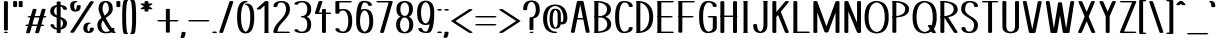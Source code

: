 SplineFontDB: 3.0
FontName: DOF-1-Regular
FullName: DOF-1-Regular
FamilyName: DOF-1
Weight: Regular
Copyright: The DOF family was created by Paul Bernhard. It is written in METAFONT, a typographic language created by Donald E. Knuth. The METAFONT bitmap output was traced using mftrace (lilypond.org/mftrace/), reencoded and converted to TTF using Fontforge (fontforge.github.io).\n\nAll source and font files can be found at: github.com/paulbernhard/dof\n\n=== LICENSE ===\n\nCopyright (c) 2017, Paul Bernhard (http://pbernhard.com | mail@pbernhard.com),\nwith Reserved Font Name DOF.\n\nThis Font Software is licensed under the SIL Open Font License, Version 1.1.\nThis license is copied below, and is also available with a FAQ at:\nhttp://scripts.sil.org/OFL\n\n\n-----------------------------------------------------------\nSIL OPEN FONT LICENSE Version 1.1 - 26 February 2007\n-----------------------------------------------------------\n\nPREAMBLE\nThe goals of the Open Font License (OFL) are to stimulate worldwide\ndevelopment of collaborative font projects, to support the font creation\nefforts of academic and linguistic communities, and to provide a free and\nopen framework in which fonts may be shared and improved in partnership\nwith others.\n\nThe OFL allows the licensed fonts to be used, studied, modified and\nredistributed freely as long as they are not sold by themselves. The\nfonts, including any derivative works, can be bundled, embedded, \nredistributed and/or sold with any software provided that any reserved\nnames are not used by derivative works. The fonts and derivatives,\nhowever, cannot be released under any other type of license. The\nrequirement for fonts to remain under this license does not apply\nto any document created using the fonts or their derivatives.\n\nDEFINITIONS\n"Font Software" refers to the set of files released by the Copyright\nHolder(s) under this license and clearly marked as such. This may\ninclude source files, build scripts and documentation.\n\n"Reserved Font Name" refers to any names specified as such after the\ncopyright statement(s).\n\n"Original Version" refers to the collection of Font Software components as\ndistributed by the Copyright Holder(s).\n\n"Modified Version" refers to any derivative made by adding to, deleting,\nor substituting -- in part or in whole -- any of the components of the\nOriginal Version, by changing formats or by porting the Font Software to a\nnew environment.\n\n"Author" refers to any designer, engineer, programmer, technical\nwriter or other person who contributed to the Font Software.\n\nPERMISSION & CONDITIONS\nPermission is hereby granted, free of charge, to any person obtaining\na copy of the Font Software, to use, study, copy, merge, embed, modify,\nredistribute, and sell modified and unmodified copies of the Font\nSoftware, subject to the following conditions:\n\n1) Neither the Font Software nor any of its individual components,\nin Original or Modified Versions, may be sold by itself.\n\n2) Original or Modified Versions of the Font Software may be bundled,\nredistributed and/or sold with any software, provided that each copy\ncontains the above copyright notice and this license. These can be\nincluded either as stand-alone text files, human-readable headers or\nin the appropriate machine-readable metadata fields within text or\nbinary files as long as those fields can be easily viewed by the user.\n\n3) No Modified Version of the Font Software may use the Reserved Font\nName(s) unless explicit written permission is granted by the corresponding\nCopyright Holder. This restriction only applies to the primary font name as\npresented to the users.\n\n4) The name(s) of the Copyright Holder(s) or the Author(s) of the Font\nSoftware shall not be used to promote, endorse or advertise any\nModified Version, except to acknowledge the contribution(s) of the\nCopyright Holder(s) and the Author(s) or with their explicit written\npermission.\n\n5) The Font Software, modified or unmodified, in part or in whole,\nmust be distributed entirely under this license, and must not be\ndistributed under any other license. The requirement for fonts to\nremain under this license does not apply to any document created\nusing the Font Software.\n\nTERMINATION\nThis license becomes null and void if any of the above conditions are\nnot met.\n\nDISCLAIMER\nTHE FONT SOFTWARE IS PROVIDED "AS IS", WITHOUT WARRANTY OF ANY KIND,\nEXPRESS OR IMPLIED, INCLUDING BUT NOT LIMITED TO ANY WARRANTIES OF\nMERCHANTABILITY, FITNESS FOR A PARTICULAR PURPOSE AND NONINFRINGEMENT\nOF COPYRIGHT, PATENT, TRADEMARK, OR OTHER RIGHT. IN NO EVENT SHALL THE\nCOPYRIGHT HOLDER BE LIABLE FOR ANY CLAIM, DAMAGES OR OTHER LIABILITY,\nINCLUDING ANY GENERAL, SPECIAL, INDIRECT, INCIDENTAL, OR CONSEQUENTIAL\nDAMAGES, WHETHER IN AN ACTION OF CONTRACT, TORT OR OTHERWISE, ARISING\nFROM, OUT OF THE USE OR INABILITY TO USE THE FONT SOFTWARE OR FROM\nOTHER DEALINGS IN THE FONT SOFTWARE.\n
Version: 1.1
ItalicAngle: 0
UnderlinePosition: -91
UnderlineWidth: 45
Ascent: 819
Descent: 205
InvalidEm: 0
LayerCount: 2
Layer: 0 0 "Back" 1
Layer: 1 0 "Fore" 0
OS2Version: 0
OS2_WeightWidthSlopeOnly: 0
OS2_UseTypoMetrics: 0
CreationTime: 1496048897
ModificationTime: 1496050254
OS2TypoAscent: 0
OS2TypoAOffset: 1
OS2TypoDescent: 0
OS2TypoDOffset: 1
OS2TypoLinegap: 0
OS2WinAscent: 0
OS2WinAOffset: 1
OS2WinDescent: 0
OS2WinDOffset: 1
HheadAscent: 0
HheadAOffset: 1
HheadDescent: 0
HheadDOffset: 1
OS2Vendor: 'PfEd'
MarkAttachClasses: 1
DEI: 91125
Encoding: ISO8859-1
UnicodeInterp: none
NameList: AGL For New Fonts
DisplaySize: -48
AntiAlias: 1
FitToEm: 0
WinInfo: 25 25 10
BeginPrivate: 3
lenIV 1 4
BlueValues 2 []
ForceBold 5 false
EndPrivate
BeginChars: 260 104

StartChar: space
Encoding: 32 32 0
Width: 273
VWidth: 910
Flags: HW
LayerCount: 2
EndChar

StartChar: exclam
Encoding: 33 33 1
Width: 303
VWidth: 910
Flags: HW
LayerCount: 2
Fore
SplineSet
134 818 m 0
 159 822 189 816 199 806 c 2
 202 804 l 1
 202 443 l 1
 202 84 l 1
 198 79 l 2
 190 72 174 68 152 68 c 0
 129 68 113 72 105 79 c 2
 101 84 l 1
 101 443 l 1
 101 803 l 1
 104 806 l 2
 109 811 119 815 134 818 c 0
136 36 m 0
 145 37 168 37 177 35 c 0
 210 28 210 10 177 3 c 0
 164 0 139 0 126 3 c 0
 111 7 101 12 101 18 c 0
 101 26 114 33 136 36 c 0
EndSplineSet
EndChar

StartChar: quotedbl
Encoding: 34 34 2
Width: 303
VWidth: 910
Flags: HW
LayerCount: 2
Fore
SplineSet
63 818 m 0
 88 822 118 816 128 806 c 2
 131 804 l 1
 131 740 l 2
 131 678 131 677 129 674 c 0
 124 666 104 661 81 661 c 0
 57 661 37 666 32 674 c 0
 30 677 30 678 30 740 c 2
 30 803 l 1
 33 806 l 2
 38 811 48 815 63 818 c 0
205 818 m 0
 230 822 260 816 270 806 c 2
 273 804 l 1
 273 740 l 2
 273 678 273 677 271 674 c 0
 266 666 246 661 223 661 c 0
 199 661 179 666 174 674 c 0
 172 677 172 678 172 740 c 2
 172 803 l 1
 175 806 l 2
 180 811 190 815 205 818 c 0
EndSplineSet
EndChar

StartChar: numbersign
Encoding: 35 35 3
Width: 607
VWidth: 910
Flags: HW
LayerCount: 2
Fore
SplineSet
258 613 m 0
 272 615 293 614 305 610 c 0
 315 607 322 602 323 597 c 0
 324 596 290 479 275 431 c 0
 275 429 279 429 340 429 c 2
 404 429 l 1
 406 434 l 2
 427 506 454 599 456 601 c 0
 460 606 468 610 481 613 c 0
 493 615 518 615 530 612 c 0
 545 608 554 602 554 596 c 0
 554 594 544 557 531 512 c 0
 517 467 506 430 506 430 c 2
 506 429 513 429 521 429 c 0
 548 429 567 424 574 416 c 0
 576 414 577 412 577 410 c 0
 577 407 572 402 567 400 c 0
 556 394 542 391 515 391 c 2
 495 391 l 1
 471 309 l 2
 457 263 446 225 445 224 c 0
 445 223 449 223 460 223 c 0
 482 223 494 221 506 216 c 0
 521 209 519 196 501 191 c 0
 489 187 484 187 459 186 c 2
 434 186 l 1
 411 107 l 2
 382 5 384 15 380 11 c 0
 365 -2 316 -4 293 7 c 0
 288 10 285 13 284 17 c 0
 283 18 317 136 332 184 c 0
 332 186 329 186 268 186 c 2
 203 186 l 1
 201 180 l 2
 180 108 153 16 151 14 c 0
 147 9 140 5 127 2 c 0
 115 0 89 0 77 3 c 0
 62 7 53 12 53 18 c 0
 53 20 63 58 76 103 c 0
 90 148 101 185 101 185 c 2
 101 186 94 186 86 186 c 0
 59 186 40 190 33 198 c 0
 29 203 29 205 33 210 c 0
 41 219 58 223 92 223 c 2
 113 223 l 1
 137 306 l 2
 151 352 161 389 162 390 c 0
 162 391 158 391 147 391 c 0
 125 391 113 394 101 399 c 0
 86 406 88 418 106 423 c 0
 118 427 123 428 148 429 c 2
 173 430 l 1
 197 508 l 2
 226 609 223 599 227 603 c 0
 232 608 244 611 258 613 c 0
389 376 m 2
 393 391 l 1
 329 391 l 2
 278 391 264 391 263 390 c 0
 263 389 252 353 238 308 c 0
 225 262 215 225 215 224 c 0
 214 223 227 223 279 223 c 2
 343 224 l 1
 364 292 l 2
 375 330 386 368 389 376 c 2
EndSplineSet
EndChar

StartChar: dollar
Encoding: 36 36 4
Width: 546
VWidth: 910
Flags: HW
LayerCount: 2
Fore
SplineSet
256 818 m 0
 281 822 311 816 321 806 c 2
 324 804 l 1
 324 765 l 1
 324 726 l 1
 330 725 l 2
 346 723 362 722 373 719 c 0
 399 714 427 703 444 691 c 0
 469 675 484 650 486 625 c 2
 486 617 l 1
 483 613 l 2
 477 607 465 604 447 602 c 0
 422 599 396 604 389 613 c 0
 386 616 385 617 385 624 c 0
 383 647 370 666 349 677 c 0
 343 681 332 684 327 685 c 2
 324 686 l 1
 324 552 l 1
 324 416 l 1
 347 407 l 2
 372 397 401 383 416 374 c 0
 455 349 477 320 484 284 c 0
 486 274 486 244 484 231 c 0
 479 198 467 169 447 148 c 0
 434 134 421 126 402 116 c 0
 382 107 362 100 337 96 c 2
 325 94 l 1
 324 55 l 1
 324 15 l 1
 321 13 l 2
 304 -4 241 -3 226 13 c 2
 223 16 l 1
 223 55 l 1
 223 93 l 1
 218 93 l 1
 175 98 144 105 118 119 c 0
 83 136 64 163 61 194 c 2
 61 202 l 1
 64 206 l 2
 70 212 82 216 100 218 c 0
 125 221 151 215 158 206 c 0
 161 203 162 202 162 195 c 0
 164 172 177 153 198 142 c 0
 204 138 220 133 222 133 c 0
 223 133 223 193 223 267 c 2
 223 400 l 1
 221 401 l 2
 220 401 209 406 196 411 c 0
 170 421 140 436 125 445 c 0
 91 467 70 492 61 520 c 0
 52 547 53 585 64 618 c 0
 71 639 81 658 96 673 c 0
 110 686 121 693 138 701 c 0
 159 712 182 719 207 723 c 0
 213 724 220 724 221 725 c 2
 223 725 l 1
 223 764 l 1
 223 803 l 1
 226 806 l 2
 231 811 241 815 256 818 c 0
223 569 m 2
 223 631 223 681 222 681 c 0
 221 681 210 675 205 671 c 0
 179 652 162 621 157 581 c 0
 153 544 159 516 180 491 c 0
 188 481 203 470 219 460 c 2
 223 458 l 1
 223 569 l 2
341 346 m 0
 337 349 333 352 330 354 c 2
 324 358 l 1
 324 249 l 2
 324 189 324 140 325 140 c 0
 327 140 339 149 344 154 c 0
 369 176 385 215 385 259 c 0
 385 295 370 325 341 346 c 0
EndSplineSet
EndChar

StartChar: percent
Encoding: 37 37 5
Width: 667
VWidth: 910
Flags: HW
LayerCount: 2
Fore
SplineSet
143 824 m 0
 155 825 173 825 181 824 c 0
 202 821 216 813 216 806 c 0
 216 797 201 791 177 788 c 0
 168 787 167 787 162 784 c 0
 151 777 141 760 136 741 c 0
 132 726 131 711 131 691 c 0
 132 660 137 640 146 620 c 0
 151 608 162 593 166 593 c 0
 170 593 180 608 185 619 c 0
 194 638 197 658 199 688 c 0
 199 705 201 706 207 710 c 0
 231 725 288 720 299 705 c 0
 301 702 300 701 300 686 c 0
 298 640 288 608 267 586 c 0
 246 563 210 551 167 551 c 0
 130 551 99 560 76 576 c 0
 51 594 37 623 32 665 c 0
 30 680 30 721 32 732 c 0
 39 770 56 793 86 808 c 0
 101 815 123 822 143 824 c 0
570 818 m 0
 590 821 614 818 627 811 c 0
 632 809 637 804 637 801 c 0
 637 799 533 638 383 405 c 0
 157 56 129 12 125 9 c 0
 108 -2 62 -3 40 7 c 0
 35 11 30 15 30 19 c 0
 31 21 534 800 539 806 c 0
 543 811 556 816 570 818 c 0
481 268 m 0
 493 269 511 269 520 268 c 0
 564 261 563 238 518 232 c 0
 509 231 504 228 497 221 c 0
 479 203 468 166 468 120 c 0
 468 87 475 62 488 46 c 0
 493 41 500 34 502 34 c 0
 504 34 511 41 516 46 c 0
 528 61 534 82 536 110 c 2
 536 122 l 1
 541 126 l 2
 548 133 564 137 587 137 c 0
 609 137 626 133 634 125 c 2
 637 121 l 1
 637 108 l 2
 636 85 632 68 624 52 c 0
 608 19 575 0 527 -5 c 0
 514 -7 484 -6 470 -4 c 0
 451 0 429 7 417 14 c 0
 390 29 375 52 369 87 c 0
 367 98 367 139 369 154 c 0
 375 204 394 236 429 253 c 0
 443 260 463 266 481 268 c 0
EndSplineSet
EndChar

StartChar: ampersand
Encoding: 38 38 6
Width: 546
VWidth: 910
Flags: HW
LayerCount: 2
Fore
SplineSet
250 824 m 0
 296 829 344 818 377 799 c 0
 429 769 455 708 455 618 c 0
 455 601 455 590 451 575 c 0
 443 541 426 514 397 483 c 0
 376 462 354 445 306 409 c 2
 274 386 l 1
 284 367 l 2
 324 289 381 194 423 137 c 2
 430 129 l 1
 444 130 l 2
 471 131 493 126 499 117 c 0
 501 114 501 113 501 106 c 0
 500 92 494 79 487 66 c 2
 485 62 l 1
 491 56 l 2
 498 48 514 35 521 30 c 0
 529 25 531 23 531 18 c 0
 531 12 521 7 506 3 c 0
 499 1 495 1 482 1 c 0
 457 0 446 3 432 13 c 0
 427 16 424 17 423 17 c 2
 418 15 l 2
 404 9 371 2 348 -1 c 0
 306 -6 260 -7 228 -2 c 0
 193 3 160 16 136 33 c 0
 94 62 70 111 63 177 c 0
 61 192 61 223 62 235 c 0
 68 291 98 334 165 389 c 2
 168 391 l 1
 159 411 l 2
 124 482 101 544 93 590 c 0
 88 615 92 666 100 700 c 0
 115 762 151 800 208 816 c 0
 220 820 236 823 250 824 c 0
282 785 m 0
 277 787 274 787 273 787 c 0
 272 787 269 787 264 785 c 0
 235 772 212 741 200 696 c 0
 193 664 190 617 194 592 c 0
 200 558 217 507 241 455 c 2
 245 447 l 1
 259 459 l 2
 286 481 302 495 317 512 c 0
 343 546 354 577 354 618 c 0
 354 704 327 766 282 785 c 0
212 309 m 0
 207 317 204 323 204 323 c 2
 203 323 192 308 188 302 c 0
 177 286 168 262 164 244 c 0
 163 237 163 229 163 212 c 0
 163 165 170 130 186 99 c 0
 201 66 225 45 255 35 c 0
 265 32 278 31 299 33 c 0
 324 35 339 39 356 46 c 0
 364 51 375 57 378 60 c 0
 379 61 377 63 373 68 c 0
 326 122 265 214 212 309 c 0
EndSplineSet
EndChar

StartChar: parenleft
Encoding: 40 40 7
Width: 212
VWidth: 910
Flags: HW
LayerCount: 2
Fore
SplineSet
114 848 m 0
 129 850 150 850 163 845 c 0
 174 842 182 836 182 831 c 0
 182 827 177 822 171 819 c 0
 166 816 166 815 162 810 c 0
 155 794 149 765 143 708 c 0
 138 663 135 620 133 560 c 0
 131 518 131 301 133 260 c 0
 135 199 138 156 143 112 c 0
 149 54 155 25 162 9 c 0
 166 4 166 3 171 0 c 0
 177 -3 182 -8 182 -11 c 0
 182 -15 177 -20 172 -22 c 0
 156 -31 124 -32 100 -26 c 0
 66 -18 55 3 46 76 c 0
 39 130 35 185 32 259 c 0
 30 300 30 520 32 562 c 0
 35 635 39 690 46 744 c 0
 55 817 66 838 100 846 c 0
 104 847 110 847 114 848 c 0
EndSplineSet
EndChar

StartChar: parenright
Encoding: 41 41 8
Width: 212
VWidth: 910
Flags: HW
LayerCount: 2
Fore
SplineSet
63 848 m 0
 78 850 98 850 113 846 c 0
 146 838 157 817 166 744 c 0
 173 690 177 635 180 562 c 0
 182 520 182 300 180 259 c 0
 177 185 173 130 166 76 c 0
 157 3 146 -18 113 -26 c 0
 88 -32 56 -31 40 -22 c 0
 35 -20 30 -15 30 -11 c 0
 30 -8 35 -3 41 0 c 0
 46 3 46 4 50 9 c 0
 57 25 63 54 69 112 c 0
 74 156 77 199 79 260 c 0
 81 301 81 518 79 560 c 0
 77 620 74 663 69 708 c 0
 63 765 57 794 50 810 c 0
 46 815 46 816 41 819 c 0
 35 822 30 827 30 831 c 0
 30 832 31 834 33 836 c 0
 38 841 48 845 63 848 c 0
EndSplineSet
EndChar

StartChar: asterisk
Encoding: 42 42 9
Width: 485
VWidth: 910
Flags: HW
LayerCount: 2
Fore
SplineSet
225 818 m 0
 250 822 280 816 290 806 c 2
 293 804 l 1
 293 776 l 1
 293 747 l 2
 294 747 297 749 301 751 c 0
 306 754 313 756 318 757 c 0
 325 759 328 759 345 759 c 0
 362 759 365 759 372 757 c 0
 386 753 395 747 395 741 c 0
 395 740 394 737 392 736 c 0
 390 733 372 723 347 708 c 0
 323 694 304 684 304 683 c 2
 304 683 323 671 348 657 c 0
 393 631 395 629 395 624 c 0
 395 621 390 616 385 613 c 0
 373 608 351 604 333 606 c 0
 319 607 309 610 300 615 c 2
 293 619 l 1
 293 591 l 2
 293 560 293 561 286 556 c 0
 262 541 205 546 194 561 c 0
 192 564 192 565 192 591 c 2
 192 619 l 1
 185 615 l 2
 176 610 166 607 152 606 c 0
 134 604 112 608 100 613 c 0
 95 616 90 621 90 624 c 0
 90 629 92 631 137 657 c 0
 162 671 181 683 181 683 c 2
 181 684 162 694 138 708 c 0
 113 723 95 733 93 736 c 0
 91 737 90 740 90 741 c 0
 90 747 99 753 114 757 c 0
 120 759 123 759 140 759 c 0
 157 759 160 759 167 757 c 0
 172 756 179 754 184 751 c 0
 188 749 191 747 192 747 c 2
 192 775 l 1
 192 803 l 1
 195 806 l 2
 200 811 210 815 225 818 c 0
EndSplineSet
EndChar

StartChar: plus
Encoding: 43 43 10
Width: 607
VWidth: 910
Flags: HW
LayerCount: 2
Fore
SplineSet
286 613 m 0
 311 617 341 612 351 602 c 2
 354 599 l 1
 354 462 l 1
 354 326 l 1
 445 326 l 2
 541 326 544 326 558 321 c 0
 569 318 577 313 577 308 c 0
 577 303 569 296 558 293 c 0
 544 288 541 289 445 289 c 2
 354 289 l 1
 354 152 l 1
 354 15 l 1
 351 13 l 2
 334 -4 271 -3 256 13 c 2
 253 16 l 1
 253 153 l 1
 253 289 l 1
 162 289 l 2
 66 289 63 288 49 293 c 0
 38 296 30 303 30 308 c 0
 30 313 38 318 49 321 c 0
 63 326 66 326 162 326 c 2
 253 326 l 1
 253 461 l 1
 253 598 l 1
 256 602 l 2
 261 607 271 610 286 613 c 0
EndSplineSet
EndChar

StartChar: comma
Encoding: 44 44 11
Width: 182
VWidth: 910
Flags: HW
LayerCount: 2
Fore
SplineSet
74 36 m 0
 99 40 129 35 139 25 c 2
 142 22 l 1
 142 8 l 2
 140 -29 131 -64 115 -96 c 0
 109 -109 107 -111 100 -114 c 0
 90 -119 82 -120 66 -121 c 0
 44 -121 28 -118 17 -112 c 0
 13 -110 10 -106 10 -103 c 0
 10 -102 12 -96 15 -91 c 0
 30 -59 39 -27 41 9 c 0
 41 21 41 21 44 25 c 0
 49 30 59 33 74 36 c 0
EndSplineSet
EndChar

StartChar: hyphen
Encoding: 45 45 12
Width: 607
VWidth: 910
Flags: HW
LayerCount: 2
Fore
SplineSet
63 325 m 0
 68 326 121 326 303 326 c 0
 551 326 543 326 558 321 c 0
 569 318 577 313 577 308 c 0
 577 303 569 296 558 293 c 0
 543 288 551 289 304 289 c 0
 106 289 70 288 63 289 c 0
 48 292 38 296 33 301 c 0
 29 306 29 308 33 313 c 0
 38 318 48 322 63 325 c 0
EndSplineSet
EndChar

StartChar: period
Encoding: 46 46 13
Width: 182
VWidth: 910
Flags: HW
LayerCount: 2
Fore
SplineSet
73 44 m 0
 104 48 139 40 148 29 c 0
 153 24 153 20 148 15 c 0
 136 0 90 -4 56 5 c 0
 40 9 30 16 30 22 c 0
 30 27 36 31 42 35 c 0
 49 39 63 43 73 44 c 0
EndSplineSet
EndChar

StartChar: slash
Encoding: 47 47 14
Width: 425
VWidth: 910
Flags: HW
LayerCount: 2
Fore
SplineSet
328 818 m 0
 348 821 372 818 385 811 c 0
 390 809 395 804 395 801 c 0
 395 797 131 16 128 13 c 0
 119 1 76 -3 49 5 c 0
 39 8 30 13 30 18 c 0
 30 22 294 803 297 806 c 0
 301 811 313 816 328 818 c 0
EndSplineSet
EndChar

StartChar: zero
Encoding: 48 48 15
Width: 546
VWidth: 910
Flags: HW
LayerCount: 2
Fore
SplineSet
251 824 m 0
 283 827 312 822 320 812 c 0
 324 808 324 807 323 803 c 0
 318 796 306 790 287 788 c 0
 274 787 269 785 260 780 c 0
 236 765 214 737 198 700 c 0
 174 644 162 581 157 493 c 0
 155 466 155 353 157 327 c 0
 162 251 171 197 188 147 c 0
 200 112 212 89 229 67 c 0
 241 52 257 40 269 35 c 2
 273 33 l 1
 278 35 l 2
 290 40 305 52 317 67 c 0
 333 88 346 111 357 145 c 0
 382 217 391 299 390 427 c 0
 389 473 389 491 386 521 c 0
 377 608 351 678 316 708 c 0
 305 717 299 720 289 721 c 0
 267 724 253 730 253 739 c 0
 253 752 286 760 323 756 c 0
 383 751 423 723 450 668 c 0
 472 622 485 564 490 489 c 0
 493 447 492 347 488 301 c 0
 483 227 469 165 448 115 c 0
 429 69 402 36 367 16 c 0
 315 -13 231 -13 179 16 c 0
 138 40 109 80 88 142 c 0
 70 194 61 249 56 325 c 0
 54 351 54 468 56 495 c 0
 60 558 66 603 79 649 c 0
 86 677 99 710 110 728 c 0
 143 787 187 818 251 824 c 0
EndSplineSet
EndChar

StartChar: one
Encoding: 49 49 16
Width: 379
VWidth: 910
Flags: HW
LayerCount: 2
Fore
SplineSet
251 818 m 0
 276 822 307 816 317 806 c 2
 319 804 l 1
 319 418 l 1
 319 32 l 1
 325 30 l 2
 330 26 334 23 334 19 c 0
 334 11 320 4 299 1 c 0
 290 0 247 0 238 1 c 0
 217 4 203 11 203 19 c 0
 203 23 209 28 214 31 c 2
 218 32 l 1
 218 369 l 1
 218 705 l 1
 215 702 l 2
 202 690 114 611 111 609 c 0
 94 598 46 598 27 609 c 0
 21 612 18 615 18 619 c 0
 18 622 20 624 25 629 c 0
 29 633 74 675 127 722 c 0
 189 778 225 810 228 811 c 0
 233 815 241 816 251 818 c 0
EndSplineSet
EndChar

StartChar: two
Encoding: 50 50 17
Width: 546
VWidth: 910
Flags: HW
LayerCount: 2
Fore
SplineSet
240 824 m 0
 256 825 298 824 312 823 c 0
 379 814 426 788 454 744 c 0
 469 719 479 688 484 651 c 0
 485 642 485 632 485 611 c 0
 485 586 485 582 483 570 c 0
 477 530 464 493 440 454 c 0
 416 414 390 381 327 312 c 0
 262 243 241 217 217 182 c 0
 188 137 170 97 165 52 c 0
 164 47 163 41 163 39 c 2
 163 37 l 1
 308 37 l 2
 444 36 454 36 460 35 c 0
 468 32 475 31 479 28 c 0
 483 25 486 21 486 18 c 0
 486 16 483 12 479 9 c 0
 475 6 468 4 459 2 c 0
 452 1 440 1 273 1 c 2
 95 1 l 1
 86 3 l 2
 76 5 67 9 63 13 c 2
 61 16 l 1
 61 30 l 2
 64 92 88 150 136 215 c 0
 157 243 174 265 229 322 c 0
 268 366 289 388 308 413 c 0
 351 469 374 519 382 572 c 0
 384 584 384 588 384 611 c 0
 384 629 384 640 383 649 c 0
 375 715 349 757 309 778 c 0
 293 785 288 787 269 786 c 0
 245 786 230 784 214 776 c 0
 183 761 165 731 162 694 c 2
 162 684 l 1
 157 680 l 2
 150 673 134 669 112 669 c 0
 89 669 73 673 65 681 c 2
 61 684 l 1
 61 694 l 2
 64 735 84 769 119 791 c 0
 149 809 190 820 240 824 c 0
EndSplineSet
EndChar

StartChar: three
Encoding: 51 51 18
Width: 546
VWidth: 910
Flags: HW
LayerCount: 2
Fore
SplineSet
224 825 m 0
 244 827 293 825 316 822 c 0
 370 815 412 796 440 766 c 0
 475 730 492 678 492 608 c 0
 492 510 457 445 389 414 c 2
 380 410 l 1
 388 407 l 1
 456 377 492 310 492 212 c 0
 492 156 481 113 460 78 c 0
 432 32 383 6 316 -3 c 0
 287 -7 233 -8 208 -5 c 0
 160 0 113 14 89 30 c 0
 81 35 69 47 66 53 c 0
 63 58 61 67 61 72 c 0
 61 79 70 84 85 88 c 0
 91 90 95 90 112 90 c 0
 133 90 141 89 152 84 c 0
 159 80 161 77 162 71 c 0
 164 56 173 47 196 40 c 0
 220 32 238 30 269 32 c 0
 288 33 296 35 309 40 c 0
 341 54 364 82 378 122 c 0
 395 173 395 250 378 301 c 0
 364 341 341 369 309 383 c 0
 296 388 287 390 270 391 c 0
 241 393 223 401 223 411 c 0
 223 420 241 427 270 429 c 0
 287 430 296 432 309 437 c 0
 334 448 354 468 369 496 c 0
 379 517 385 540 389 568 c 0
 391 585 391 631 389 648 c 0
 380 715 353 760 309 779 c 0
 296 784 288 786 269 787 c 0
 238 789 220 787 196 779 c 0
 173 772 164 763 162 748 c 0
 161 742 159 739 152 735 c 0
 141 730 133 729 112 729 c 0
 95 729 91 729 85 731 c 0
 70 735 61 740 61 747 c 0
 61 752 63 761 66 766 c 0
 69 772 81 784 89 789 c 0
 116 807 168 821 224 825 c 0
EndSplineSet
EndChar

StartChar: four
Encoding: 52 52 19
Width: 500
VWidth: 910
Flags: HW
LayerCount: 2
Fore
SplineSet
177 818 m 0
 191 820 213 819 225 815 c 0
 235 812 242 807 243 802 c 0
 244 801 228 754 198 663 c 0
 173 587 154 524 153 523 c 0
 153 522 161 522 192 522 c 2
 230 522 l 1
 230 561 l 1
 230 599 l 1
 233 602 l 2
 250 618 312 618 329 602 c 2
 331 599 l 1
 331 561 l 1
 331 522 l 1
 380 522 l 2
 431 522 439 522 451 518 c 0
 462 515 471 509 471 504 c 0
 471 499 462 493 451 490 c 0
 439 486 431 485 380 485 c 2
 331 485 l 1
 331 250 l 1
 331 15 l 1
 329 13 l 2
 312 -4 248 -3 233 13 c 2
 230 16 l 1
 230 251 l 1
 230 485 l 1
 158 485 l 2
 87 485 79 485 67 489 c 0
 55 492 46 498 46 503 c 0
 46 505 137 787 143 802 c 0
 146 810 157 815 177 818 c 0
EndSplineSet
EndChar

StartChar: five
Encoding: 53 53 20
Width: 546
VWidth: 910
Flags: HW
LayerCount: 2
Fore
SplineSet
94 818 m 0
 99 819 139 819 277 819 c 0
 443 818 454 818 460 817 c 0
 474 813 480 810 484 805 c 0
 487 801 487 800 484 796 c 0
 480 791 474 788 460 784 c 0
 454 783 444 783 308 782 c 2
 162 782 l 1
 162 695 l 1
 162 608 l 1
 171 611 l 2
 183 614 208 616 224 618 c 0
 231 619 250 619 267 619 c 0
 294 619 298 619 310 617 c 0
 357 610 393 593 421 563 c 0
 460 522 484 457 490 368 c 0
 492 347 492 268 490 247 c 0
 485 178 470 126 445 83 c 0
 429 56 403 31 374 16 c 0
 358 8 334 1 310 -3 c 0
 298 -5 294 -5 268 -5 c 0
 236 -5 222 -4 197 -1 c 0
 167 4 141 11 120 21 c 0
 105 29 96 36 86 46 c 0
 73 59 66 72 62 88 c 0
 60 99 60 102 64 107 c 0
 69 113 82 117 100 119 c 0
 125 122 151 116 159 107 c 0
 161 104 162 102 162 97 c 0
 164 79 174 62 188 52 c 0
 207 38 228 33 261 33 c 2
 279 33 l 1
 286 35 l 2
 312 46 337 70 353 103 c 0
 373 142 384 186 389 248 c 0
 391 269 391 345 389 366 c 0
 384 428 373 473 353 512 c 0
 337 545 312 568 286 579 c 2
 279 583 l 1
 261 582 l 2
 228 582 207 577 188 563 c 0
 174 553 164 535 162 517 c 0
 162 512 161 510 159 507 c 0
 144 490 79 491 64 507 c 2
 61 511 l 1
 61 657 l 1
 61 803 l 1
 64 806 l 2
 69 811 79 815 94 818 c 0
EndSplineSet
EndChar

StartChar: six
Encoding: 54 54 21
Width: 546
VWidth: 910
Flags: HW
LayerCount: 2
Fore
SplineSet
221 824 m 0
 230 825 279 825 294 823 c 0
 340 818 375 810 404 795 c 0
 435 779 455 754 460 726 c 0
 463 711 461 708 451 703 c 0
 440 698 431 696 411 696 c 0
 390 696 381 698 370 703 c 0
 363 707 360 710 360 718 c 0
 358 741 343 763 321 774 c 0
 304 782 287 785 262 787 c 2
 251 787 l 1
 246 784 l 2
 235 776 225 763 215 743 c 0
 205 721 196 694 187 657 c 0
 182 639 175 605 175 601 c 0
 175 599 176 599 187 604 c 0
 239 625 307 625 359 604 c 0
 383 595 402 582 420 564 c 0
 432 551 439 542 448 527 c 0
 471 486 485 438 490 373 c 0
 492 347 492 267 490 241 c 0
 485 176 471 128 448 87 c 0
 439 72 432 63 420 50 c 0
 395 26 368 11 335 3 c 0
 267 -14 196 -3 147 33 c 0
 136 41 118 59 111 69 c 0
 90 97 74 137 65 183 c 0
 58 218 56 244 55 305 c 0
 53 482 66 606 99 706 c 0
 124 784 157 817 221 824 c 0
284 579 m 0
 276 583 272 583 267 581 c 0
 252 576 237 567 223 553 c 0
 208 538 198 523 188 499 c 0
 172 464 162 424 157 371 c 0
 155 345 155 269 157 243 c 0
 162 190 172 151 188 116 c 0
 198 92 208 77 223 62 c 0
 237 48 253 39 267 34 c 2
 273 32 l 1
 279 34 l 2
 293 39 309 48 323 62 c 0
 338 77 349 92 359 116 c 0
 375 151 384 190 389 243 c 0
 391 269 391 345 389 371 c 0
 384 434 371 481 349 520 c 0
 333 548 309 570 284 579 c 0
EndSplineSet
EndChar

StartChar: seven
Encoding: 55 55 22
Width: 485
VWidth: 910
Flags: HW
LayerCount: 2
Fore
SplineSet
63 818 m 0
 68 819 109 819 242 819 c 0
 424 819 422 820 436 815 c 0
 448 811 456 805 455 800 c 0
 454 798 403 621 341 406 c 0
 240 58 228 15 225 13 c 0
 212 -1 163 -5 138 7 c 0
 132 10 127 14 127 18 c 0
 127 19 177 191 238 399 c 0
 298 607 348 779 348 780 c 2
 348 782 l 1
 209 782 l 2
 93 782 70 782 63 783 c 0
 48 786 38 790 33 795 c 0
 29 800 29 801 33 806 c 0
 38 811 48 815 63 818 c 0
EndSplineSet
EndChar

StartChar: eight
Encoding: 56 56 23
Width: 546
VWidth: 910
Flags: HW
LayerCount: 2
Fore
SplineSet
252 824 m 0
 263 825 301 824 314 822 c 0
 363 816 403 799 430 774 c 0
 452 753 468 725 476 692 c 0
 486 654 488 603 481 561 c 0
 474 516 457 483 432 458 c 0
 419 445 408 437 391 428 c 0
 383 424 378 421 379 421 c 0
 381 421 400 412 409 407 c 0
 455 378 481 329 490 260 c 0
 492 241 492 194 490 175 c 0
 478 80 433 26 349 4 c 0
 302 -8 245 -8 198 4 c 0
 161 14 130 30 108 53 c 0
 80 82 62 122 56 175 c 0
 54 194 54 241 56 260 c 0
 65 329 92 378 138 407 c 0
 146 412 165 421 167 421 c 0
 168 421 163 424 155 428 c 0
 138 437 127 445 114 458 c 0
 101 471 93 482 86 497 c 0
 70 529 61 567 61 614 c 0
 61 685 80 739 117 774 c 0
 148 802 193 819 252 824 c 0
284 786 m 0
 264 790 240 782 219 766 c 0
 201 753 186 730 177 705 c 0
 158 654 158 573 177 522 c 0
 184 501 197 480 210 468 c 0
 233 448 261 437 284 441 c 0
 301 445 321 454 336 468 c 0
 349 480 363 501 370 522 c 0
 389 573 389 654 370 705 c 0
 361 730 345 753 327 766 c 0
 314 776 298 783 284 786 c 0
293 400 m 0
 288 402 282 402 276 403 c 0
 265 403 259 403 248 399 c 0
 211 386 183 355 168 309 c 0
 163 294 160 279 157 259 c 0
 155 241 155 195 157 177 c 0
 161 147 168 122 179 101 c 0
 195 66 220 45 253 35 c 0
 259 33 262 33 273 33 c 0
 284 33 287 33 293 35 c 0
 333 48 363 79 378 127 c 0
 387 154 390 178 390 218 c 0
 390 248 389 260 384 284 c 0
 381 299 374 320 367 335 c 0
 351 369 325 391 293 400 c 0
EndSplineSet
EndChar

StartChar: nine
Encoding: 57 57 24
Width: 546
VWidth: 910
Flags: HW
LayerCount: 2
Fore
SplineSet
250 824 m 0
 296 829 345 818 380 798 c 0
 395 790 407 781 420 769 c 0
 432 756 439 747 448 732 c 0
 471 691 485 643 490 579 c 0
 493 545 492 430 489 368 c 0
 485 295 477 229 464 175 c 0
 440 75 417 29 375 9 c 0
 351 -3 329 -6 288 -5 c 0
 224 -3 179 6 142 25 c 0
 111 41 91 65 86 93 c 0
 83 108 86 112 96 117 c 0
 107 122 116 123 137 123 c 0
 157 123 166 122 177 117 c 0
 184 113 187 109 187 101 c 0
 189 78 203 57 225 46 c 0
 242 38 259 34 285 32 c 2
 296 32 l 1
 301 35 l 2
 311 43 321 56 331 77 c 0
 341 98 351 125 360 162 c 0
 365 180 371 214 371 218 c 0
 371 220 371 220 360 215 c 0
 308 194 240 194 188 215 c 0
 164 224 144 237 127 255 c 0
 114 268 107 277 98 292 c 0
 75 333 61 381 56 446 c 0
 54 472 54 552 56 578 c 0
 60 621 66 651 77 684 c 0
 85 708 98 733 111 750 c 0
 118 760 136 778 147 786 c 0
 175 807 210 820 250 824 c 0
284 784 m 0
 276 788 272 788 267 786 c 0
 252 781 237 771 223 757 c 0
 208 742 198 728 188 704 c 0
 172 669 162 629 157 576 c 0
 155 550 155 474 157 448 c 0
 162 395 172 355 188 320 c 0
 198 296 208 282 223 267 c 0
 237 253 253 243 267 238 c 2
 273 237 l 1
 279 238 l 2
 293 243 309 253 323 267 c 0
 338 282 349 296 359 320 c 0
 375 355 384 395 389 448 c 0
 391 474 391 550 389 576 c 0
 384 639 371 686 349 725 c 0
 333 753 309 775 284 784 c 0
EndSplineSet
EndChar

StartChar: colon
Encoding: 58 58 25
Width: 182
VWidth: 910
Flags: HW
LayerCount: 2
Fore
SplineSet
73 613 m 0
 104 617 139 610 148 599 c 0
 153 594 153 590 148 585 c 0
 136 570 90 565 56 574 c 0
 40 578 30 586 30 593 c 0
 30 597 36 601 42 605 c 0
 49 609 63 612 73 613 c 0
73 44 m 0
 104 48 139 40 148 29 c 0
 153 24 153 20 148 15 c 0
 136 0 90 -4 56 5 c 0
 40 9 30 16 30 22 c 0
 30 27 36 31 42 35 c 0
 49 39 63 43 73 44 c 0
EndSplineSet
EndChar

StartChar: semicolon
Encoding: 59 59 26
Width: 182
VWidth: 910
Flags: HW
LayerCount: 2
Fore
SplineSet
73 617 m 0
 104 621 139 614 148 603 c 0
 153 598 153 594 148 589 c 0
 136 574 90 569 56 578 c 0
 40 582 30 589 30 596 c 0
 30 600 36 605 42 609 c 0
 49 613 63 616 73 617 c 0
74 36 m 0
 99 40 129 35 139 25 c 2
 142 22 l 1
 142 8 l 2
 140 -29 131 -64 115 -96 c 0
 109 -109 107 -111 100 -114 c 0
 90 -119 82 -120 66 -121 c 0
 44 -121 28 -118 17 -112 c 0
 13 -110 10 -106 10 -103 c 0
 10 -102 12 -96 15 -91 c 0
 30 -59 39 -27 41 9 c 0
 41 21 41 21 44 25 c 0
 49 30 59 33 74 36 c 0
EndSplineSet
EndChar

StartChar: less
Encoding: 60 60 27
Width: 607
VWidth: 910
Flags: HW
LayerCount: 2
Fore
SplineSet
510 613 m 0
 520 614 535 614 544 613 c 0
 559 610 569 607 574 602 c 0
 578 597 578 595 574 591 c 0
 572 589 479 528 355 447 c 0
 237 371 139 307 140 307 c 2
 140 307 238 243 356 167 c 0
 479 87 571 27 573 25 c 0
 578 20 578 18 574 13 c 0
 561 -1 514 -5 489 6 c 0
 482 9 38 297 34 301 c 0
 29 306 29 308 34 313 c 0
 38 317 482 605 489 608 c 0
 494 610 504 612 510 613 c 0
EndSplineSet
EndChar

StartChar: equal
Encoding: 61 61 28
Width: 607
VWidth: 910
Flags: HW
LayerCount: 2
Fore
SplineSet
63 428 m 0
 68 429 121 429 303 429 c 0
 551 429 543 429 558 424 c 0
 569 421 577 416 577 411 c 0
 577 406 569 399 558 396 c 0
 543 391 551 391 304 391 c 0
 106 391 70 391 63 392 c 0
 48 395 38 399 33 404 c 0
 29 409 29 411 33 416 c 0
 38 421 48 425 63 428 c 0
63 223 m 0
 68 224 121 224 303 224 c 0
 551 224 543 224 558 219 c 0
 569 216 577 211 577 206 c 0
 577 201 569 194 558 191 c 0
 543 186 551 187 304 187 c 0
 106 187 70 187 63 188 c 0
 48 191 38 194 33 199 c 0
 29 204 29 206 33 211 c 0
 38 216 48 220 63 223 c 0
EndSplineSet
EndChar

StartChar: greater
Encoding: 62 62 29
Width: 607
VWidth: 910
Flags: HW
LayerCount: 2
Fore
SplineSet
63 613 m 0
 80 616 105 613 119 608 c 0
 125 605 569 317 573 313 c 0
 576 311 577 309 577 308 c 0
 577 306 576 303 573 301 c 0
 569 297 125 9 119 6 c 0
 94 -5 46 -1 33 13 c 0
 29 18 29 20 34 25 c 0
 36 27 128 87 252 167 c 0
 369 243 467 307 467 307 c 2
 468 307 370 371 252 447 c 0
 128 528 35 589 33 591 c 0
 29 595 29 597 33 602 c 0
 38 607 48 610 63 613 c 0
EndSplineSet
EndChar

StartChar: question
Encoding: 63 63 30
Width: 485
VWidth: 910
Flags: HW
LayerCount: 2
Fore
SplineSet
222 824 m 0
 231 825 268 824 279 823 c 0
 331 816 373 797 400 768 c 0
 430 736 447 693 453 634 c 0
 455 619 455 566 453 551 c 0
 446 479 422 429 377 396 c 0
 367 390 347 380 335 375 c 0
 325 371 305 366 298 364 c 2
 293 364 l 1
 293 224 l 1
 293 84 l 1
 289 79 l 2
 281 72 265 68 243 68 c 0
 220 68 204 72 196 79 c 2
 192 84 l 1
 192 232 l 1
 192 381 l 1
 195 385 l 2
 200 392 216 397 240 398 c 0
 257 399 260 400 274 406 c 0
 297 418 316 438 330 466 c 0
 346 499 354 540 354 593 c 0
 354 662 339 714 310 750 c 0
 295 767 275 781 255 786 c 0
 245 788 240 788 231 786 c 0
 210 781 190 767 175 750 c 0
 154 724 140 688 135 646 c 0
 133 631 131 611 131 599 c 0
 131 591 131 590 128 587 c 0
 125 583 117 579 107 577 c 0
 95 573 66 573 54 577 c 0
 44 579 36 583 32 587 c 2
 30 591 l 1
 30 609 l 2
 31 637 34 658 39 680 c 0
 50 725 72 761 102 784 c 0
 134 808 169 819 222 824 c 0
227 36 m 0
 236 37 260 37 269 35 c 0
 302 28 302 10 269 3 c 0
 256 0 230 0 217 3 c 0
 202 7 192 12 192 18 c 0
 192 26 205 33 227 36 c 0
EndSplineSet
EndChar

StartChar: at
Encoding: 64 64 31
Width: 728
VWidth: 910
Flags: HW
LayerCount: 2
Fore
SplineSet
335 728 m 0
 349 729 376 729 391 728 c 0
 489 721 566 681 611 615 c 0
 646 563 665 504 672 424 c 0
 674 399 675 357 673 344 c 0
 669 306 656 274 633 250 c 0
 615 233 596 223 570 218 c 0
 557 216 527 216 515 219 c 0
 510 220 505 221 505 221 c 1
 505 221 504 215 503 209 c 0
 489 143 449 109 378 104 c 0
 337 100 303 110 279 132 c 0
 261 149 250 168 239 201 c 0
 224 246 219 298 220 379 c 0
 221 415 222 427 225 451 c 0
 230 500 243 544 261 571 c 0
 268 581 284 598 292 603 c 0
 315 618 344 624 378 621 c 0
 448 616 488 582 502 519 c 0
 507 495 507 497 508 386 c 2
 508 283 l 1
 522 283 l 2
 529 282 538 281 542 281 c 0
 547 280 550 279 550 279 c 2
 552 280 559 295 563 305 c 0
 571 326 574 345 573 380 c 0
 571 463 557 524 530 577 c 0
 523 592 509 612 499 624 c 0
 472 657 431 681 390 689 c 0
 382 691 377 691 364 691 c 0
 351 691 346 691 338 689 c 0
 311 684 283 671 259 653 c 0
 241 639 228 625 213 603 c 0
 186 561 168 512 161 449 c 0
 156 418 157 403 157 360 c 0
 157 316 157 301 162 268 c 0
 177 152 231 70 309 41 c 0
 327 34 335 33 360 32 c 0
 384 31 392 29 401 25 c 0
 411 20 416 15 414 10 c 0
 409 3 398 -2 379 -5 c 0
 368 -7 325 -6 310 -4 c 0
 249 4 200 25 160 60 c 0
 117 96 86 151 70 218 c 0
 64 241 59 274 56 307 c 0
 54 326 54 398 56 418 c 0
 62 503 82 562 117 615 c 0
 162 681 239 721 335 728 c 0
377 586 m 0
 369 591 368 591 363 588 c 0
 346 576 332 556 321 525 c 0
 306 481 301 438 301 362 c 0
 301 295 306 253 317 214 c 0
 328 177 344 149 362 137 c 2
 368 134 l 1
 375 137 l 2
 390 144 401 157 410 174 c 0
 418 189 421 204 425 226 c 0
 426 237 427 246 427 362 c 0
 427 493 427 492 422 513 c 0
 415 548 399 575 377 586 c 0
EndSplineSet
EndChar

StartChar: A
Encoding: 65 65 32
Width: 576
VWidth: 910
Flags: HW
LayerCount: 2
Fore
SplineSet
235 818 m 0
 246 819 329 819 341 818 c 0
 356 815 365 811 370 806 c 0
 373 803 375 796 452 412 c 0
 495 196 531 19 531 18 c 0
 531 14 526 10 520 7 c 0
 495 -5 445 -1 432 13 c 0
 430 16 429 22 398 179 c 2
 365 342 l 1
 288 342 l 1
 211 342 l 1
 178 179 l 2
 147 22 146 16 144 13 c 0
 131 -1 81 -5 56 7 c 0
 50 10 46 14 46 18 c 0
 46 19 81 196 124 412 c 0
 201 796 203 803 206 806 c 0
 211 811 220 815 235 818 c 0
357 380 m 0
 357 381 341 458 322 553 c 2
 288 725 l 1
 254 553 l 2
 235 458 219 380 219 380 c 2
 219 379 251 380 289 380 c 0
 343 380 357 379 357 380 c 0
EndSplineSet
EndChar

StartChar: B
Encoding: 66 66 33
Width: 546
VWidth: 910
Flags: HW
LayerCount: 2
Fore
SplineSet
79 818 m 0
 86 819 147 818 167 817 c 0
 253 812 318 796 374 768 c 0
 383 763 395 758 400 754 c 0
 455 719 486 663 486 604 c 0
 486 548 466 497 430 462 c 0
 409 442 381 425 349 413 c 0
 344 412 340 411 340 411 c 2
 339 411 342 410 345 409 c 0
 363 403 391 390 407 379 c 0
 453 349 479 306 489 249 c 0
 491 239 491 234 491 217 c 0
 491 197 491 194 489 184 c 0
 482 150 467 122 442 96 c 0
 425 79 406 66 380 52 c 0
 325 25 261 9 181 3 c 0
 145 0 94 -1 80 1 c 0
 59 4 46 11 46 19 c 0
 46 23 51 28 56 31 c 2
 61 32 l 1
 61 214 l 1
 61 397 l 1
 56 398 l 2
 51 401 46 406 46 410 c 0
 46 415 51 419 56 422 c 2
 61 423 l 1
 61 605 l 1
 61 787 l 1
 56 788 l 2
 51 791 46 796 46 800 c 0
 46 808 58 815 79 818 c 0
201 775 m 0
 193 777 181 778 175 778 c 2
 162 780 l 1
 162 604 l 1
 162 429 l 1
 186 429 l 2
 213 429 230 429 246 432 c 0
 291 439 329 462 352 495 c 0
 365 513 375 539 380 563 c 0
 386 595 386 625 378 650 c 0
 369 678 352 704 330 723 c 0
 299 748 253 767 201 775 c 0
235 390 m 0
 230 391 212 390 194 391 c 2
 162 391 l 1
 162 216 l 1
 162 39 l 1
 165 40 l 2
 167 40 173 40 179 41 c 0
 241 46 302 69 337 99 c 0
 362 121 382 154 388 188 c 0
 391 203 391 230 388 248 c 0
 383 275 374 298 360 319 c 0
 334 358 291 384 235 390 c 0
EndSplineSet
EndChar

StartChar: C
Encoding: 67 67 34
Width: 546
VWidth: 910
Flags: HW
LayerCount: 2
Fore
SplineSet
256 824 m 0
 258 825 267 825 277 825 c 0
 367 826 439 804 475 765 c 0
 493 746 504 719 506 694 c 2
 506 684 l 1
 502 681 l 2
 494 673 478 669 456 669 c 0
 433 669 417 673 410 680 c 2
 405 684 l 1
 405 694 l 2
 403 717 393 739 378 755 c 0
 367 765 353 774 337 779 c 0
 322 784 314 785 294 786 c 0
 275 788 273 787 260 780 c 0
 242 768 222 746 208 720 c 0
 187 682 170 620 163 559 c 0
 158 513 157 485 157 410 c 0
 157 335 158 306 163 260 c 0
 172 187 192 122 218 83 c 0
 231 64 245 48 260 39 c 0
 273 32 275 31 294 33 c 0
 314 34 322 35 337 40 c 0
 353 45 367 54 378 64 c 0
 393 80 403 103 405 126 c 2
 405 136 l 1
 410 139 l 2
 417 146 433 150 456 150 c 0
 478 150 494 146 502 138 c 2
 506 135 l 1
 506 125 l 2
 504 106 498 84 486 68 c 0
 461 31 409 6 336 -2 c 0
 305 -6 261 -7 240 -4 c 0
 194 3 160 23 132 58 c 0
 114 80 100 106 88 142 c 0
 70 194 61 249 56 325 c 0
 54 351 54 468 56 495 c 0
 61 584 74 649 99 705 c 0
 120 754 151 790 189 807 c 0
 208 816 229 821 256 824 c 0
EndSplineSet
EndChar

StartChar: D
Encoding: 68 68 35
Width: 530
VWidth: 910
Flags: HW
LayerCount: 2
Fore
SplineSet
79 818 m 0
 100 821 153 817 189 811 c 0
 313 790 399 730 447 632 c 0
 470 586 483 533 489 467 c 0
 491 443 491 376 489 352 c 0
 483 286 470 234 447 188 c 0
 399 89 313 29 189 8 c 0
 153 2 101 -2 80 1 c 0
 59 4 46 11 46 19 c 0
 46 23 51 28 56 31 c 2
 61 32 l 1
 61 410 l 1
 61 787 l 1
 56 788 l 2
 51 791 46 796 46 800 c 0
 46 808 59 815 79 818 c 0
173 772 m 0
 168 773 165 774 164 775 c 0
 162 775 162 758 162 410 c 0
 162 62 162 45 164 45 c 0
 165 46 168 46 173 47 c 0
 202 54 235 70 260 88 c 0
 326 135 369 217 384 323 c 0
 388 353 389 370 389 410 c 0
 389 450 388 466 384 496 c 0
 369 612 319 697 242 743 c 0
 220 756 196 767 173 772 c 0
EndSplineSet
EndChar

StartChar: E
Encoding: 69 69 36
Width: 530
VWidth: 910
Flags: HW
LayerCount: 2
Fore
SplineSet
79 818 m 0
 87 819 443 819 451 818 c 0
 466 816 477 811 482 806 c 0
 491 797 478 787 451 783 c 0
 446 782 388 782 303 782 c 2
 162 782 l 1
 162 605 l 1
 162 429 l 1
 288 429 l 2
 421 429 422 429 436 424 c 0
 447 421 455 416 455 411 c 0
 455 406 447 399 436 396 c 0
 422 391 421 391 288 391 c 2
 162 391 l 1
 162 215 l 1
 162 37 l 1
 303 37 l 2
 388 37 446 37 451 36 c 0
 466 34 477 30 482 25 c 0
 491 16 478 5 451 1 c 0
 442 0 89 0 80 1 c 0
 59 4 46 11 46 19 c 0
 46 23 51 28 56 31 c 2
 61 32 l 1
 61 214 l 1
 61 397 l 1
 56 398 l 2
 51 401 46 406 46 410 c 0
 46 415 51 419 56 422 c 2
 61 423 l 1
 61 605 l 1
 61 787 l 1
 56 788 l 2
 51 791 46 796 46 800 c 0
 46 808 59 815 79 818 c 0
EndSplineSet
EndChar

StartChar: F
Encoding: 70 70 37
Width: 530
VWidth: 910
Flags: HW
LayerCount: 2
Fore
SplineSet
79 818 m 0
 87 819 443 819 451 818 c 0
 466 816 477 811 482 806 c 0
 491 797 478 787 451 783 c 0
 446 782 388 782 303 782 c 2
 162 782 l 1
 162 605 l 1
 162 429 l 1
 288 429 l 2
 421 429 422 429 436 424 c 0
 447 421 455 416 455 411 c 0
 455 406 447 399 436 396 c 0
 422 391 421 391 288 391 c 2
 162 391 l 1
 162 204 l 1
 162 15 l 1
 159 13 l 2
 142 -4 79 -3 64 13 c 2
 61 16 l 1
 61 207 l 1
 61 397 l 1
 56 398 l 2
 51 401 46 406 46 410 c 0
 46 415 51 419 56 422 c 2
 61 423 l 1
 61 605 l 1
 61 787 l 1
 56 788 l 2
 51 791 46 796 46 800 c 0
 46 808 59 815 79 818 c 0
EndSplineSet
EndChar

StartChar: G
Encoding: 71 71 38
Width: 546
VWidth: 910
Flags: HW
LayerCount: 2
Fore
SplineSet
256 824 m 0
 258 825 267 825 277 825 c 0
 367 826 439 804 475 765 c 0
 493 746 504 719 506 694 c 2
 506 684 l 1
 502 681 l 2
 494 673 478 669 456 669 c 0
 433 669 417 673 410 680 c 2
 405 684 l 1
 405 694 l 2
 403 717 393 739 378 755 c 0
 367 765 353 774 337 779 c 0
 322 784 314 785 294 786 c 0
 275 788 273 787 260 780 c 0
 242 768 222 746 208 720 c 0
 187 682 170 620 163 559 c 0
 158 513 157 485 157 410 c 0
 157 335 158 306 163 260 c 0
 172 187 192 122 218 83 c 0
 231 64 245 48 260 39 c 0
 273 32 275 31 294 33 c 0
 314 34 322 35 337 40 c 0
 372 52 392 73 402 108 c 2
 404 117 l 1
 405 254 l 1
 405 391 l 1
 360 391 l 2
 314 391 304 392 292 396 c 0
 281 399 273 405 273 410 c 0
 273 415 281 421 292 424 c 0
 305 429 312 429 390 429 c 0
 433 429 467 429 471 428 c 0
 486 426 497 421 503 416 c 2
 506 413 l 1
 506 264 l 1
 506 116 l 1
 502 105 l 2
 499 92 493 78 486 68 c 0
 461 31 409 6 336 -2 c 0
 305 -6 261 -7 240 -4 c 0
 194 3 160 23 132 58 c 0
 114 80 100 106 88 142 c 0
 70 194 61 249 56 325 c 0
 54 351 54 468 56 495 c 0
 61 584 74 649 99 705 c 0
 120 754 151 790 189 807 c 0
 208 816 229 821 256 824 c 0
EndSplineSet
EndChar

StartChar: H
Encoding: 72 72 39
Width: 546
VWidth: 910
Flags: HW
LayerCount: 2
Fore
SplineSet
94 818 m 0
 119 822 149 816 159 806 c 2
 162 804 l 1
 162 625 l 1
 162 448 l 1
 274 448 l 1
 385 448 l 1
 385 625 l 1
 385 803 l 1
 388 806 l 2
 403 822 466 823 483 806 c 2
 486 804 l 1
 486 624 l 1
 486 442 l 1
 492 441 l 2
 497 437 501 434 501 429 c 0
 501 425 497 422 492 418 c 2
 486 416 l 1
 486 216 l 1
 486 15 l 1
 483 13 l 2
 466 -4 403 -3 388 13 c 2
 385 16 l 1
 385 214 l 1
 385 411 l 1
 274 411 l 1
 162 411 l 1
 162 213 l 1
 162 15 l 1
 159 13 l 2
 142 -4 79 -3 64 13 c 2
 61 16 l 1
 61 216 l 1
 61 416 l 1
 56 417 l 2
 51 420 46 425 46 430 c 0
 46 434 51 438 56 441 c 2
 61 442 l 1
 61 623 l 1
 61 803 l 1
 64 806 l 2
 69 811 79 815 94 818 c 0
EndSplineSet
EndChar

StartChar: I
Encoding: 73 73 40
Width: 334
VWidth: 910
Flags: HW
LayerCount: 2
Fore
SplineSet
134 818 m 0
 144 819 189 819 200 818 c 0
 215 815 224 811 229 806 c 0
 234 801 232 794 222 789 c 2
 218 787 l 1
 218 410 l 1
 218 32 l 1
 222 30 l 2
 236 24 236 14 223 8 c 0
 211 2 198 0 167 0 c 0
 135 0 123 2 111 8 c 0
 98 14 98 24 112 30 c 2
 117 32 l 1
 117 410 l 1
 117 787 l 1
 112 789 l 2
 109 790 107 793 105 795 c 0
 96 804 108 813 134 818 c 0
EndSplineSet
EndChar

StartChar: J
Encoding: 74 74 41
Width: 455
VWidth: 910
Flags: HW
LayerCount: 2
Fore
SplineSet
312 818 m 0
 320 819 367 819 375 818 c 0
 396 815 410 808 410 801 c 0
 410 796 405 793 400 789 c 2
 395 787 l 1
 395 490 l 2
 395 309 395 187 394 179 c 0
 393 160 390 141 386 126 c 0
 368 54 324 15 249 3 c 0
 238 1 232 1 213 1 c 0
 186 1 173 2 151 8 c 0
 91 23 55 61 39 126 c 0
 34 148 30 177 30 203 c 0
 30 213 30 213 33 217 c 0
 48 234 113 234 128 217 c 0
 131 213 131 213 131 204 c 0
 131 189 133 170 135 155 c 0
 143 95 171 52 207 39 c 2
 212 37 l 1
 218 39 l 2
 230 43 245 53 254 64 c 0
 277 90 289 129 293 181 c 0
 294 189 294 311 294 491 c 2
 294 787 l 1
 289 788 l 2
 284 791 279 796 279 800 c 0
 279 808 292 815 312 818 c 0
EndSplineSet
EndChar

StartChar: K
Encoding: 75 75 42
Width: 530
VWidth: 910
Flags: HW
LayerCount: 2
Fore
SplineSet
94 818 m 0
 119 822 149 816 159 806 c 2
 162 804 l 1
 162 670 l 1
 163 536 l 1
 274 671 l 2
 336 745 387 806 389 807 c 0
 405 823 466 822 482 806 c 0
 486 802 486 799 482 794 c 0
 480 792 434 735 378 668 c 0
 322 601 277 545 277 545 c 2
 277 544 324 426 381 282 c 0
 437 138 485 19 485 18 c 0
 485 14 480 10 474 7 c 0
 449 -5 400 -1 387 13 c 0
 385 16 361 76 296 238 c 2
 207 461 l 1
 207 461 197 449 184 434 c 2
 162 408 l 1
 162 212 l 1
 162 15 l 1
 159 13 l 2
 142 -4 79 -3 64 13 c 2
 61 16 l 1
 61 410 l 1
 61 803 l 1
 64 806 l 2
 69 811 79 815 94 818 c 0
EndSplineSet
EndChar

StartChar: L
Encoding: 76 76 43
Width: 516
VWidth: 910
Flags: HW
LayerCount: 2
Fore
SplineSet
94 818 m 0
 119 822 149 816 159 806 c 2
 162 804 l 1
 162 421 l 1
 162 37 l 1
 303 37 l 2
 452 37 453 38 467 33 c 0
 478 30 486 23 486 18 c 0
 486 13 478 8 467 5 c 0
 453 0 455 0 266 0 c 0
 157 0 85 0 80 1 c 0
 59 4 46 11 46 19 c 0
 46 23 51 28 56 31 c 2
 61 32 l 1
 61 418 l 1
 61 803 l 1
 64 806 l 2
 69 811 79 815 94 818 c 0
EndSplineSet
EndChar

StartChar: M
Encoding: 77 77 44
Width: 789
VWidth: 910
Flags: HW
LayerCount: 2
Fore
SplineSet
94 818 m 0
 103 819 127 819 136 817 c 0
 149 814 157 811 160 806 c 0
 161 804 214 661 279 487 c 0
 343 312 395 170 395 170 c 1
 395 170 447 312 512 487 c 0
 603 735 629 803 631 806 c 0
 646 822 709 823 726 806 c 2
 729 804 l 1
 729 410 l 1
 729 15 l 1
 726 13 l 2
 709 -4 647 -3 632 13 c 2
 629 15 l 1
 628 269 l 1
 628 523 l 1
 536 275 l 2
 460 69 444 27 442 24 c 0
 431 13 393 8 367 15 c 0
 359 17 352 21 348 24 c 0
 346 27 330 69 254 275 c 2
 163 523 l 1
 162 269 l 1
 162 15 l 1
 159 13 l 2
 142 -4 79 -3 64 13 c 2
 61 16 l 1
 61 410 l 1
 61 803 l 1
 64 806 l 2
 69 811 79 815 94 818 c 0
EndSplineSet
EndChar

StartChar: N
Encoding: 78 78 45
Width: 546
VWidth: 910
Flags: HW
LayerCount: 2
Fore
SplineSet
94 818 m 0
 103 819 127 819 136 817 c 0
 149 814 157 811 160 806 c 0
 161 804 212 681 273 534 c 2
 385 265 l 1
 385 534 l 1
 386 804 l 1
 389 806 l 2
 404 822 466 823 483 806 c 2
 486 804 l 1
 486 410 l 1
 486 15 l 1
 483 13 l 2
 466 -4 403 -3 388 13 c 0
 386 16 353 94 274 285 c 2
 163 554 l 1
 162 285 l 1
 162 15 l 1
 159 13 l 2
 142 -4 79 -3 64 13 c 2
 61 16 l 1
 61 410 l 1
 61 803 l 1
 64 806 l 2
 69 811 79 815 94 818 c 0
EndSplineSet
EndChar

StartChar: O
Encoding: 79 79 46
Width: 698
VWidth: 910
Flags: HW
LayerCount: 2
Fore
SplineSet
321 824 m 0
 336 825 377 824 393 822 c 0
 454 814 502 794 544 759 c 0
 603 708 644 618 654 505 c 0
 658 471 657 459 657 410 c 0
 657 361 658 348 654 315 c 0
 649 260 636 208 619 167 c 0
 586 91 541 44 471 16 c 0
 448 7 422 1 392 -3 c 0
 370 -6 328 -6 306 -3 c 0
 243 5 196 25 154 60 c 0
 95 111 55 201 45 315 c 0
 41 348 41 361 41 410 c 0
 41 459 41 471 45 505 c 0
 51 577 69 640 98 690 c 0
 111 712 122 728 137 743 c 0
 183 790 245 818 321 824 c 0
367 786 m 0
 342 791 318 786 289 771 c 0
 251 753 221 724 198 684 c 0
 170 635 152 574 146 503 c 0
 142 469 142 457 142 410 c 0
 142 363 142 350 146 317 c 0
 156 208 193 121 248 75 c 0
 280 49 319 32 350 32 c 0
 367 32 389 37 411 48 c 0
 448 66 477 95 500 135 c 0
 528 184 547 245 553 317 c 0
 557 350 556 363 556 410 c 0
 556 457 557 469 553 503 c 0
 543 611 506 699 451 745 c 0
 426 767 394 781 367 786 c 0
EndSplineSet
EndChar

StartChar: P
Encoding: 80 80 47
Width: 530
VWidth: 910
Flags: HW
LayerCount: 2
Fore
SplineSet
79 818 m 0
 86 819 148 818 167 817 c 0
 257 811 324 795 380 766 c 0
 423 744 453 715 472 679 c 0
 513 599 484 506 400 455 c 0
 345 420 264 398 173 393 c 1
 162 393 l 1
 162 204 l 1
 162 15 l 1
 159 13 l 2
 142 -4 79 -3 64 13 c 2
 61 16 l 1
 61 207 l 1
 61 397 l 1
 56 398 l 2
 51 401 46 406 46 410 c 0
 46 415 51 419 56 422 c 2
 61 423 l 1
 61 605 l 1
 61 787 l 1
 56 788 l 2
 51 791 46 796 46 800 c 0
 46 808 58 815 79 818 c 0
178 778 m 0
 172 779 167 779 165 779 c 2
 162 780 l 1
 162 605 l 1
 162 431 l 1
 165 431 l 2
 167 431 172 431 178 432 c 0
 233 437 285 455 320 479 c 0
 369 513 396 569 389 624 c 0
 383 667 357 707 320 732 c 0
 285 756 233 773 178 778 c 0
EndSplineSet
EndChar

StartChar: Q
Encoding: 81 81 48
Width: 698
VWidth: 910
Flags: HW
LayerCount: 2
Fore
SplineSet
321 824 m 0
 336 825 377 824 393 822 c 0
 454 814 502 794 544 759 c 0
 603 708 644 618 654 505 c 0
 658 471 657 459 657 410 c 0
 657 361 658 348 654 315 c 0
 647 234 626 167 591 114 c 1
 585 106 l 1
 609 68 l 2
 638 21 638 20 638 17 c 0
 634 6 610 -1 582 0 c 0
 562 1 545 7 540 13 c 0
 538 14 534 21 530 28 c 0
 525 35 521 42 521 42 c 2
 520 42 517 40 512 37 c 0
 479 16 439 3 392 -3 c 0
 370 -6 328 -6 306 -3 c 0
 243 5 196 25 154 60 c 0
 95 111 55 201 45 315 c 0
 41 348 41 361 41 410 c 0
 41 459 41 471 45 505 c 0
 51 577 69 640 98 690 c 0
 111 712 122 728 137 743 c 0
 183 790 245 818 321 824 c 0
367 786 m 0
 342 791 318 786 289 771 c 0
 251 753 221 724 198 684 c 0
 170 635 152 574 146 503 c 0
 142 469 142 457 142 410 c 0
 142 363 142 350 146 317 c 0
 156 208 193 121 248 75 c 0
 280 49 319 32 350 32 c 0
 367 32 389 37 411 48 c 0
 436 60 457 77 474 98 c 2
 482 106 l 1
 479 111 l 2
 478 113 466 133 453 154 c 0
 437 180 430 193 430 195 c 0
 430 202 443 209 463 212 c 0
 476 214 497 213 508 210 c 0
 517 207 521 206 526 202 c 0
 528 201 529 200 529 200 c 2
 530 201 537 225 540 236 c 0
 545 260 551 290 553 317 c 0
 557 350 556 363 556 410 c 0
 556 457 557 469 553 503 c 0
 543 611 506 699 451 745 c 0
 426 767 394 781 367 786 c 0
EndSplineSet
EndChar

StartChar: R
Encoding: 82 82 49
Width: 546
VWidth: 910
Flags: HW
LayerCount: 2
Fore
SplineSet
79 818 m 0
 87 819 152 818 177 817 c 0
 265 811 334 794 391 767 c 0
 417 753 436 741 454 723 c 0
 480 697 497 669 503 634 c 0
 506 619 506 592 503 577 c 0
 498 552 487 529 471 507 c 0
 463 497 445 478 433 470 c 0
 397 442 337 418 274 405 c 0
 260 403 260 403 261 401 c 0
 262 399 318 314 384 210 c 0
 470 77 506 20 506 18 c 0
 506 5 470 -4 438 1 c 0
 423 4 413 8 408 13 c 0
 407 15 350 101 284 205 c 2
 163 393 l 1
 162 205 l 1
 162 15 l 1
 159 13 l 2
 142 -4 79 -3 64 13 c 2
 61 16 l 1
 61 207 l 1
 61 397 l 1
 56 398 l 2
 51 401 46 406 46 410 c 0
 46 415 51 419 56 422 c 2
 61 423 l 1
 61 605 l 1
 61 787 l 1
 56 788 l 2
 51 791 46 796 46 800 c 0
 46 808 58 815 79 818 c 0
188 777 m 0
 181 778 172 779 168 780 c 2
 162 780 l 1
 162 605 l 1
 162 431 l 1
 168 431 l 1
 223 436 261 445 297 460 c 0
 318 469 333 478 348 490 c 0
 376 513 395 544 402 579 c 0
 405 593 405 618 402 632 c 0
 392 679 363 717 317 742 c 0
 282 760 236 772 188 777 c 0
EndSplineSet
EndChar

StartChar: S
Encoding: 83 83 50
Width: 546
VWidth: 910
Flags: HW
LayerCount: 2
Fore
SplineSet
251 824 m 0
 261 825 308 824 321 823 c 0
 381 816 424 799 452 772 c 0
 472 751 484 724 486 694 c 2
 486 684 l 1
 482 681 l 2
 474 673 458 669 436 669 c 0
 413 669 397 673 389 680 c 0
 385 684 385 684 385 689 c 0
 385 702 381 718 376 732 c 0
 360 769 320 789 271 787 c 0
 249 786 227 777 209 762 c 0
 188 744 171 713 163 678 c 0
 158 657 155 626 156 604 c 0
 157 582 160 567 170 548 c 0
 178 530 191 514 208 497 c 0
 232 473 257 454 312 421 c 0
 371 386 397 368 425 340 c 0
 447 318 459 301 470 279 c 0
 477 265 480 254 483 239 c 0
 485 230 485 227 485 205 c 0
 485 189 485 176 484 168 c 0
 471 64 417 11 312 -4 c 0
 295 -6 246 -6 226 -4 c 0
 163 3 119 21 92 50 c 0
 74 70 63 97 61 125 c 2
 61 135 l 1
 65 138 l 2
 73 146 89 150 112 150 c 0
 134 150 150 146 157 139 c 2
 162 136 l 1
 162 126 l 2
 165 89 183 59 214 44 c 0
 230 36 245 33 269 33 c 0
 288 32 293 34 309 41 c 0
 332 53 349 71 363 98 c 0
 378 127 384 161 384 205 c 0
 384 222 384 228 383 236 c 0
 377 269 359 298 330 327 c 0
 305 352 281 369 224 403 c 0
 167 438 139 457 113 484 c 0
 92 505 81 520 70 542 c 0
 56 569 53 594 56 634 c 0
 59 677 68 713 86 741 c 0
 117 790 171 818 251 824 c 0
EndSplineSet
EndChar

StartChar: T
Encoding: 84 84 51
Width: 516
VWidth: 910
Flags: HW
LayerCount: 2
Fore
SplineSet
79 818 m 0
 87 819 428 819 436 818 c 0
 463 814 477 804 468 795 c 0
 463 790 451 785 436 783 c 0
 432 782 403 782 369 782 c 2
 309 782 l 1
 309 399 l 1
 309 15 l 1
 306 13 l 2
 289 -4 225 -3 210 13 c 2
 208 16 l 1
 208 400 l 1
 208 782 l 1
 147 782 l 2
 113 782 84 782 80 783 c 0
 59 786 46 793 46 801 c 0
 46 808 60 815 79 818 c 0
EndSplineSet
EndChar

StartChar: U
Encoding: 85 85 52
Width: 546
VWidth: 910
Flags: HW
LayerCount: 2
Fore
SplineSet
94 818 m 0
 119 822 149 816 159 806 c 2
 162 804 l 1
 162 479 l 2
 162 259 162 150 163 144 c 0
 168 95 190 59 226 42 c 0
 254 28 293 28 321 42 c 0
 357 59 379 95 384 144 c 0
 385 150 385 259 385 478 c 2
 385 803 l 1
 388 806 l 2
 403 822 466 823 483 806 c 2
 486 804 l 1
 486 471 l 1
 486 140 l 1
 483 128 l 2
 480 113 476 98 471 86 c 0
 446 35 396 6 317 -4 c 0
 297 -6 250 -6 231 -4 c 0
 151 6 101 35 76 86 c 0
 71 98 67 113 64 128 c 2
 62 140 l 1
 61 471 l 1
 61 803 l 1
 64 806 l 2
 69 811 79 815 94 818 c 0
EndSplineSet
EndChar

StartChar: V
Encoding: 86 86 53
Width: 576
VWidth: 910
Flags: HW
LayerCount: 2
Fore
SplineSet
79 818 m 0
 89 819 105 819 114 818 c 0
 129 815 138 811 143 806 c 0
 146 803 148 797 217 450 c 2
 289 95 l 1
 360 449 l 2
 428 793 430 803 432 806 c 0
 445 820 495 824 520 812 c 0
 526 809 531 805 531 801 c 0
 531 800 495 623 452 407 c 0
 375 23 373 16 370 13 c 0
 365 8 356 4 341 1 c 0
 328 -1 248 -1 235 1 c 0
 220 4 211 8 206 13 c 0
 203 16 201 23 124 407 c 0
 81 623 46 800 46 801 c 0
 46 808 60 815 79 818 c 0
EndSplineSet
EndChar

StartChar: W
Encoding: 87 87 54
Width: 819
VWidth: 910
Flags: HW
LayerCount: 2
Fore
SplineSet
79 818 m 0
 89 819 105 819 114 818 c 0
 129 815 138 811 143 806 c 2
 146 804 l 1
 165 683 l 2
 175 617 199 462 218 340 c 0
 236 218 253 118 253 118 c 1
 253 118 278 266 307 446 c 0
 350 710 359 774 361 776 c 0
 362 777 365 779 369 781 c 0
 388 791 432 791 451 781 c 0
 455 779 457 777 458 776 c 0
 460 774 469 710 512 446 c 0
 541 266 566 118 566 118 c 1
 566 118 583 218 601 340 c 0
 620 462 644 617 654 683 c 2
 674 804 l 1
 676 806 l 2
 691 822 754 823 771 806 c 0
 773 804 774 803 774 801 c 0
 774 799 656 33 653 20 c 0
 651 12 646 8 632 4 c 0
 619 0 611 0 561 0 c 0
 511 1 510 0 496 5 c 0
 491 7 484 11 482 14 c 0
 481 16 467 102 445 235 c 0
 426 356 410 454 410 454 c 1
 410 454 393 356 374 235 c 0
 352 102 338 16 337 14 c 0
 335 11 328 7 323 5 c 0
 309 0 309 1 259 0 c 0
 209 0 201 0 188 4 c 0
 174 8 169 12 167 20 c 0
 164 33 46 799 46 801 c 0
 46 808 60 815 79 818 c 0
EndSplineSet
EndChar

StartChar: X
Encoding: 88 88 55
Width: 546
VWidth: 910
Flags: HW
LayerCount: 2
Fore
SplineSet
96 818 m 0
 103 819 128 818 136 816 c 0
 149 813 156 810 159 805 c 0
 161 804 187 744 217 672 c 0
 248 600 273 542 273 542 c 1
 273 542 291 583 313 635 c 0
 336 687 361 746 370 767 c 0
 379 787 387 805 388 807 c 0
 393 812 411 818 430 819 c 0
 458 820 482 813 485 802 c 0
 486 801 460 739 405 611 c 0
 361 506 325 421 325 421 c 2
 325 420 363 330 410 221 c 0
 461 101 494 22 494 19 c 0
 494 16 494 16 492 13 c 0
 488 9 480 5 470 3 c 0
 458 0 433 0 421 2 c 0
 407 6 399 10 396 15 c 0
 394 16 367 80 334 157 c 0
 300 234 273 299 273 299 c 1
 273 299 246 234 212 157 c 0
 179 80 152 16 150 15 c 0
 147 10 140 6 126 2 c 0
 114 0 88 0 76 3 c 0
 66 5 58 9 54 13 c 0
 52 16 52 16 52 19 c 0
 52 22 86 101 137 221 c 0
 184 330 221 420 221 421 c 2
 221 421 186 506 141 610 c 0
 91 727 61 799 61 801 c 0
 61 808 75 815 96 818 c 0
EndSplineSet
EndChar

StartChar: Y
Encoding: 89 89 56
Width: 546
VWidth: 910
Flags: HW
LayerCount: 2
Fore
SplineSet
96 818 m 0
 103 819 128 818 136 816 c 0
 149 813 156 810 159 805 c 0
 161 804 187 744 218 674 c 0
 248 604 273 547 273 547 c 1
 273 547 292 589 314 640 c 0
 395 827 386 807 396 812 c 0
 416 822 457 821 476 812 c 0
 481 809 484 806 485 802 c 0
 486 801 461 741 405 614 c 2
 324 428 l 1
 324 222 l 1
 324 15 l 1
 321 13 l 2
 304 -4 241 -3 226 13 c 2
 223 16 l 1
 223 221 l 1
 223 426 l 1
 142 611 l 2
 92 726 61 797 61 800 c 0
 61 803 61 803 63 806 c 0
 68 811 81 816 96 818 c 0
EndSplineSet
EndChar

StartChar: Z
Encoding: 90 90 57
Width: 516
VWidth: 910
Flags: HW
LayerCount: 2
Fore
SplineSet
79 818 m 0
 87 819 428 819 436 818 c 0
 456 815 471 808 471 801 c 0
 471 800 399 627 313 418 c 2
 155 38 l 1
 297 37 l 2
 449 36 440 37 455 32 c 0
 460 30 467 27 469 23 c 0
 475 14 461 5 436 1 c 0
 427 0 89 0 80 1 c 0
 60 4 46 11 46 18 c 0
 46 19 117 192 203 401 c 2
 361 782 l 1
 219 782 l 2
 67 783 76 782 61 787 c 0
 56 789 49 792 47 796 c 0
 41 805 55 814 79 818 c 0
EndSplineSet
EndChar

StartChar: bracketleft
Encoding: 91 91 58
Width: 243
VWidth: 910
Flags: HW
LayerCount: 2
Fore
SplineSet
63 848 m 0
 74 849 168 849 180 848 c 0
 195 845 205 841 210 836 c 0
 214 831 214 830 210 825 c 0
 202 816 185 812 151 812 c 2
 131 812 l 1
 131 410 l 1
 131 7 l 1
 151 7 l 2
 185 7 202 4 210 -5 c 0
 214 -10 214 -12 210 -17 c 0
 205 -22 195 -26 180 -29 c 0
 167 -31 76 -31 63 -29 c 0
 48 -26 38 -22 33 -17 c 2
 30 -14 l 1
 30 410 l 1
 30 833 l 1
 33 836 l 2
 38 841 48 845 63 848 c 0
EndSplineSet
EndChar

StartChar: backslash
Encoding: 92 92 59
Width: 425
VWidth: 910
Flags: HW
LayerCount: 2
Fore
SplineSet
63 818 m 0
 88 822 121 815 128 806 c 0
 131 803 395 22 395 18 c 0
 395 13 386 8 376 5 c 0
 349 -3 306 1 297 13 c 0
 294 16 30 797 30 801 c 0
 30 804 35 809 40 811 c 0
 45 815 54 816 63 818 c 0
EndSplineSet
EndChar

StartChar: bracketright
Encoding: 93 93 60
Width: 243
VWidth: 910
Flags: HW
LayerCount: 2
Fore
SplineSet
63 848 m 0
 71 849 168 849 178 848 c 0
 193 846 205 841 210 836 c 2
 213 834 l 1
 213 410 l 1
 213 -15 l 1
 210 -17 l 2
 205 -22 193 -27 178 -29 c 0
 174 -30 149 -30 122 -30 c 0
 69 -30 61 -29 49 -25 c 0
 38 -22 30 -16 30 -11 c 0
 30 -8 35 -3 40 -1 c 0
 51 5 65 7 92 7 c 2
 112 7 l 1
 112 410 l 1
 112 812 l 1
 92 812 l 2
 58 812 41 816 33 825 c 0
 29 830 29 831 33 836 c 0
 38 841 48 845 63 848 c 0
EndSplineSet
EndChar

StartChar: asciicircum
Encoding: 94 94 61
Width: 303
VWidth: 910
Flags: HW
LayerCount: 2
Fore
SplineSet
134 818 m 0
 143 819 167 819 176 817 c 0
 184 815 191 813 195 810 c 0
 200 806 270 734 272 731 c 0
 273 728 273 729 271 725 c 0
 266 716 247 710 222 710 c 0
 207 710 197 711 187 715 c 0
 181 717 180 718 166 732 c 2
 151 745 l 1
 137 732 l 2
 123 718 123 717 117 715 c 0
 107 711 96 710 81 710 c 0
 56 710 37 716 32 725 c 0
 30 729 30 728 31 731 c 0
 32 733 49 751 69 772 c 0
 96 798 108 810 111 811 c 0
 116 814 124 816 134 818 c 0
EndSplineSet
EndChar

StartChar: underscore
Encoding: 95 95 62
Width: 546
VWidth: 910
Flags: HW
LayerCount: 2
Fore
SplineSet
33 -1 m 0
 42 0 501 1 512 -1 c 0
 539 -5 552 -16 543 -25 c 0
 538 -30 527 -34 512 -36 c 0
 507 -37 416 -37 273 -37 c 0
 75 -37 40 -37 33 -36 c 0
 18 -33 8 -30 3 -25 c 0
 -1 -20 -1 -18 3 -13 c 0
 8 -8 18 -4 33 -1 c 0
EndSplineSet
EndChar

StartChar: a
Encoding: 97 97 63
Width: 516
VWidth: 910
Flags: HW
LayerCount: 2
Fore
SplineSet
218 619 m 0
 236 620 272 620 286 619 c 0
 345 614 389 598 417 570 c 0
 438 549 449 524 454 489 c 0
 456 481 456 452 456 248 c 2
 456 15 l 1
 453 13 l 2
 436 -4 373 -3 358 13 c 2
 355 16 l 1
 350 14 l 2
 321 -1 276 -9 235 -5 c 0
 202 -2 177 4 152 17 c 0
 121 32 100 54 85 84 c 0
 69 116 61 155 61 205 c 0
 61 255 69 294 85 326 c 0
 100 356 121 377 152 392 c 0
 185 408 219 415 269 415 c 0
 290 415 291 415 298 417 c 0
 332 428 349 444 354 469 c 0
 355 474 355 476 354 482 c 0
 349 538 318 576 273 582 c 0
 258 584 227 583 212 579 c 0
 182 574 165 558 162 535 c 0
 162 530 161 529 158 527 c 0
 143 510 79 511 64 527 c 0
 62 530 61 531 61 535 c 0
 61 541 62 549 67 558 c 0
 73 571 89 585 106 593 c 0
 132 607 174 616 218 619 c 0
355 305 m 0
 355 383 355 386 353 386 c 0
 352 386 350 385 348 384 c 0
 340 382 316 379 303 378 c 0
 297 377 281 377 270 377 c 0
 251 377 249 377 244 375 c 0
 229 370 214 360 205 350 c 0
 177 319 162 270 162 206 c 0
 162 150 172 108 192 77 c 0
 207 53 227 39 251 33 c 0
 256 32 257 32 262 34 c 0
 274 38 291 49 301 61 c 0
 325 87 343 131 350 181 c 0
 355 212 354 219 355 305 c 0
EndSplineSet
EndChar

StartChar: b
Encoding: 98 98 64
Width: 516
VWidth: 910
Flags: HW
LayerCount: 2
Fore
SplineSet
94 818 m 0
 119 822 149 816 159 806 c 2
 162 804 l 1
 162 712 l 1
 162 621 l 1
 162 621 167 622 172 624 c 0
 186 629 203 633 220 636 c 0
 239 639 274 639 291 637 c 0
 337 630 372 611 399 579 c 0
 429 543 449 484 457 414 c 0
 461 383 461 369 461 317 c 0
 461 264 461 249 457 218 c 0
 448 136 422 74 384 39 c 0
 359 15 329 1 288 -4 c 0
 277 -6 239 -6 226 -4 c 0
 203 -1 180 5 166 10 c 2
 160 13 l 1
 156 10 l 2
 135 -5 78 -2 64 13 c 2
 61 16 l 1
 61 410 l 1
 61 803 l 1
 64 806 l 2
 69 811 79 815 94 818 c 0
265 598 m 0
 257 602 255 602 250 600 c 0
 235 596 217 585 205 571 c 0
 180 543 167 502 163 449 c 0
 162 430 162 185 163 169 c 0
 165 144 171 120 177 104 c 0
 191 69 213 45 241 35 c 0
 252 32 258 31 265 35 c 0
 287 45 306 67 320 94 c 0
 338 129 351 169 356 220 c 0
 360 251 360 266 360 317 c 0
 360 367 360 381 356 412 c 0
 351 461 338 504 321 538 c 0
 306 566 286 588 265 598 c 0
EndSplineSet
EndChar

StartChar: c
Encoding: 99 99 65
Width: 516
VWidth: 910
Flags: HW
LayerCount: 2
Fore
SplineSet
240 619 m 0
 242 620 251 620 261 620 c 0
 328 620 386 607 420 582 c 0
 441 567 454 543 456 519 c 2
 456 511 l 1
 453 508 l 2
 448 501 435 497 417 495 c 0
 392 492 366 498 358 507 c 0
 356 510 355 512 355 518 c 0
 353 531 349 543 340 554 c 0
 329 569 306 579 280 582 c 0
 263 584 258 583 248 578 c 0
 222 565 202 541 187 505 c 0
 165 455 156 396 156 308 c 0
 156 219 165 159 187 109 c 0
 202 73 222 49 248 36 c 0
 258 31 263 31 280 33 c 0
 306 36 329 45 340 60 c 0
 349 71 353 83 355 96 c 0
 355 102 356 104 358 107 c 0
 373 124 438 123 453 106 c 2
 456 104 l 1
 456 96 l 2
 454 72 441 48 420 33 c 0
 385 8 323 -7 254 -5 c 0
 227 -4 209 -2 188 5 c 0
 142 20 108 54 86 104 c 0
 70 143 61 184 56 243 c 0
 54 263 54 351 56 371 c 0
 61 440 74 492 96 532 c 0
 126 585 174 614 240 619 c 0
EndSplineSet
EndChar

StartChar: d
Encoding: 100 100 66
Width: 516
VWidth: 910
Flags: HW
LayerCount: 2
Fore
SplineSet
388 818 m 0
 413 822 443 816 453 806 c 2
 456 804 l 1
 456 410 l 1
 456 15 l 1
 453 13 l 2
 438 -2 389 -5 365 8 c 0
 362 9 361 10 360 11 c 0
 359 12 357 12 344 7 c 0
 329 2 314 -1 296 -4 c 0
 279 -6 242 -6 227 -4 c 0
 185 2 154 19 129 45 c 0
 110 64 97 89 85 122 c 0
 69 171 61 225 61 308 c 0
 61 378 66 427 78 470 c 0
 103 561 149 606 227 618 c 0
 242 620 279 620 296 618 c 0
 316 615 339 609 354 603 c 0
 355 603 355 617 355 703 c 2
 355 803 l 1
 358 806 l 2
 363 811 373 815 388 818 c 0
277 579 m 0
 265 583 261 583 256 581 c 0
 241 575 223 558 212 542 c 0
 191 513 175 468 168 417 c 0
 160 356 160 259 168 198 c 0
 175 147 191 101 212 72 c 0
 224 56 243 39 257 34 c 0
 262 32 265 31 277 35 c 0
 302 42 321 62 335 90 c 0
 344 109 349 127 353 152 c 0
 354 163 355 174 355 308 c 0
 355 441 354 451 353 463 c 0
 349 488 344 505 335 524 c 0
 321 552 302 572 277 579 c 0
EndSplineSet
EndChar

StartChar: e
Encoding: 101 101 67
Width: 500
VWidth: 910
Flags: HW
LayerCount: 2
Fore
SplineSet
225 619 m 0
 240 620 268 620 282 617 c 0
 358 605 402 558 426 463 c 0
 435 427 439 389 441 333 c 2
 441 304 l 1
 438 301 l 2
 432 296 421 291 406 289 c 0
 402 288 350 289 278 289 c 2
 156 289 l 1
 156 284 l 2
 156 263 159 219 162 198 c 0
 174 116 204 56 245 35 c 0
 254 30 256 31 271 33 c 0
 310 37 337 62 340 97 c 0
 340 102 340 104 342 107 c 0
 357 124 423 123 438 106 c 2
 441 104 l 1
 441 96 l 2
 439 76 429 56 414 41 c 0
 395 22 364 8 325 1 c 0
 300 -4 255 -7 231 -5 c 0
 206 -3 184 4 164 14 c 0
 123 35 94 71 76 127 c 0
 63 167 58 207 56 266 c 2
 55 294 l 1
 49 297 l 2
 44 300 40 303 40 308 c 0
 40 312 44 315 49 318 c 2
 55 320 l 1
 56 349 l 2
 57 380 58 398 61 419 c 0
 68 469 84 515 104 546 c 0
 131 588 172 613 225 619 c 0
257 577 m 0
 253 579 250 581 249 581 c 0
 247 581 235 573 229 568 c 0
 192 538 166 475 159 390 c 0
 157 375 156 340 156 330 c 2
 156 326 l 1
 248 326 l 1
 340 326 l 1
 340 343 l 2
 337 414 328 459 311 503 c 0
 297 538 279 564 257 577 c 0
EndSplineSet
EndChar

StartChar: f
Encoding: 102 102 68
Width: 379
VWidth: 910
Flags: HW
LayerCount: 2
Fore
SplineSet
190 824 m 0
 195 824 204 825 211 825 c 0
 267 826 314 805 337 770 c 0
 354 744 362 714 364 671 c 2
 364 654 l 1
 361 652 l 2
 356 645 343 641 325 639 c 0
 300 636 274 642 266 651 c 2
 263 654 l 1
 263 670 l 2
 262 696 258 715 252 733 c 0
 245 754 235 770 223 779 c 0
 213 786 213 786 206 781 c 0
 185 767 170 737 164 697 c 0
 163 687 163 673 162 567 c 2
 162 448 l 1
 214 448 l 2
 260 447 267 447 273 446 c 0
 287 442 294 438 298 433 c 0
 301 429 301 429 298 425 c 0
 294 420 287 416 273 412 c 0
 267 411 260 412 214 411 c 2
 162 411 l 1
 162 221 l 1
 162 32 l 1
 167 30 l 2
 172 26 177 23 177 18 c 0
 177 11 163 4 142 1 c 0
 133 0 89 0 80 1 c 0
 59 4 46 11 46 19 c 0
 46 23 51 28 56 31 c 2
 61 32 l 1
 61 224 l 1
 61 416 l 1
 56 417 l 2
 51 420 46 425 46 429 c 0
 46 434 51 439 56 441 c 2
 61 442 l 1
 61 565 l 2
 62 674 62 689 63 699 c 0
 70 745 87 777 115 797 c 0
 134 811 162 821 190 824 c 0
EndSplineSet
EndChar

StartChar: g
Encoding: 103 103 69
Width: 516
VWidth: 910
Flags: HW
LayerCount: 2
Fore
SplineSet
240 619 m 0
 242 620 251 620 261 620 c 0
 296 620 332 616 359 609 c 2
 365 607 l 1
 372 610 l 2
 398 618 440 615 453 602 c 2
 456 599 l 1
 456 247 l 1
 456 -105 l 1
 453 -114 l 2
 449 -127 446 -135 440 -145 c 0
 434 -155 421 -167 412 -173 c 0
 386 -192 351 -203 305 -208 c 0
 284 -210 233 -210 212 -208 c 0
 146 -201 100 -180 77 -145 c 0
 68 -130 62 -112 61 -96 c 0
 61 -87 61 -87 63 -84 c 0
 67 -80 75 -76 85 -74 c 0
 91 -72 95 -72 112 -72 c 0
 133 -72 141 -73 152 -78 c 0
 160 -83 162 -85 162 -95 c 0
 165 -135 189 -162 229 -171 c 0
 240 -173 277 -173 288 -171 c 0
 323 -164 344 -143 353 -109 c 0
 354 -104 354 -96 355 -49 c 0
 355 -1 355 5 354 5 c 0
 350 3 329 -1 318 -2 c 0
 289 -6 246 -7 225 -4 c 0
 182 2 149 19 122 47 c 0
 94 77 73 127 63 187 c 0
 57 224 56 248 56 308 c 0
 56 356 55 370 59 400 c 0
 64 450 78 498 96 532 c 0
 126 585 174 614 240 619 c 0
281 582 m 0
 266 584 259 583 254 581 c 0
 236 574 220 559 206 540 c 0
 187 513 170 467 163 418 c 0
 153 357 153 258 163 197 c 0
 170 148 187 102 206 75 c 0
 218 58 232 44 248 36 c 0
 258 31 263 31 280 33 c 0
 318 37 343 54 352 84 c 2
 355 91 l 1
 355 308 l 1
 355 524 l 1
 352 531 l 2
 349 539 345 548 340 554 c 0
 329 569 306 579 281 582 c 0
EndSplineSet
EndChar

StartChar: h
Encoding: 104 104 70
Width: 516
VWidth: 910
Flags: HW
LayerCount: 2
Fore
SplineSet
94 818 m 0
 119 822 149 816 159 806 c 2
 162 804 l 1
 162 707 l 1
 162 610 l 1
 167 612 l 2
 176 614 193 616 208 618 c 0
 229 620 276 620 291 618 c 0
 328 612 356 599 381 576 c 0
 396 562 408 547 419 525 c 0
 437 489 447 446 452 393 c 0
 456 362 456 337 456 177 c 2
 456 15 l 1
 453 13 l 2
 436 -4 373 -3 358 13 c 2
 355 16 l 1
 355 177 l 2
 355 272 355 344 354 357 c 0
 351 414 345 455 330 494 c 0
 325 510 311 534 304 544 c 0
 292 559 275 576 261 581 c 0
 256 583 251 584 236 582 c 0
 211 579 189 569 177 554 c 0
 172 547 165 534 163 526 c 0
 162 520 162 486 162 267 c 2
 162 15 l 1
 159 13 l 2
 142 -4 79 -3 64 13 c 2
 61 16 l 1
 61 410 l 1
 61 803 l 1
 64 806 l 2
 69 811 79 815 94 818 c 0
EndSplineSet
EndChar

StartChar: i
Encoding: 105 105 71
Width: 273
VWidth: 910
Flags: HW
LayerCount: 2
Fore
SplineSet
120 735 m 0
 124 735 132 735 140 735 c 0
 152 734 156 735 164 733 c 0
 175 729 181 727 185 722 c 0
 189 718 189 716 185 712 c 0
 181 707 175 705 164 701 c 0
 155 699 153 699 137 699 c 0
 121 699 118 699 110 701 c 0
 105 703 99 704 96 706 c 0
 91 709 86 713 86 716 c 0
 86 720 89 723 94 726 c 0
 99 729 112 734 120 735 c 0
105 613 m 0
 113 614 159 614 167 613 c 0
 188 610 202 603 202 596 c 0
 202 591 198 588 193 584 c 2
 188 583 l 1
 188 308 l 1
 188 32 l 1
 193 30 l 2
 198 26 202 23 202 19 c 0
 202 11 188 4 167 1 c 0
 158 0 115 0 106 1 c 0
 85 4 71 11 71 19 c 0
 71 23 77 28 82 31 c 2
 86 32 l 1
 86 308 l 1
 86 583 l 1
 82 583 l 2
 77 586 71 591 71 595 c 0
 71 603 85 610 105 613 c 0
EndSplineSet
EndChar

StartChar: j
Encoding: 106 106 72
Width: 364
VWidth: 910
Flags: HW
LayerCount: 2
Fore
SplineSet
237 735 m 0
 241 735 249 735 257 735 c 0
 272 734 285 732 294 727 c 0
 299 724 304 720 304 717 c 0
 304 713 299 709 294 706 c 0
 291 704 285 703 280 701 c 0
 271 699 269 699 253 699 c 0
 237 699 235 699 227 701 c 0
 222 703 215 704 212 706 c 0
 207 709 202 713 202 716 c 0
 202 720 205 723 210 726 c 0
 215 729 229 734 237 735 c 0
221 613 m 0
 229 614 276 614 284 613 c 0
 305 610 319 603 319 596 c 0
 319 591 314 588 309 584 c 2
 304 583 l 1
 304 269 l 2
 303 -22 303 -44 302 -56 c 0
 296 -109 283 -145 259 -170 c 0
 232 -200 184 -214 133 -209 c 0
 80 -204 44 -180 24 -137 c 0
 9 -106 2 -72 0 -22 c 2
 0 0 l 1
 3 3 l 2
 8 9 18 12 33 15 c 0
 58 19 88 14 98 4 c 2
 101 1 l 1
 101 -11 l 2
 101 -26 103 -48 105 -63 c 0
 110 -107 126 -146 146 -163 c 0
 149 -166 151 -167 152 -167 c 0
 153 -167 155 -166 158 -163 c 0
 178 -146 194 -107 199 -63 c 0
 203 -38 203 -23 203 280 c 2
 203 583 l 1
 198 583 l 2
 193 586 188 591 188 595 c 0
 188 603 201 610 221 613 c 0
EndSplineSet
EndChar

StartChar: k
Encoding: 107 107 73
Width: 485
VWidth: 910
Flags: HW
LayerCount: 2
Fore
SplineSet
94 818 m 0
 119 822 149 816 159 806 c 2
 162 804 l 1
 162 611 l 1
 163 417 l 1
 261 521 l 2
 369 634 362 626 377 630 c 0
 412 639 462 627 454 612 c 0
 453 610 408 561 352 503 c 0
 296 446 252 398 252 398 c 2
 252 397 298 312 354 208 c 0
 410 104 455 19 455 18 c 0
 455 13 447 8 436 5 c 0
 409 -3 366 1 357 13 c 0
 355 15 318 83 273 167 c 0
 227 251 189 321 188 324 c 2
 186 329 l 1
 174 317 l 1
 162 305 l 1
 162 160 l 1
 162 15 l 1
 159 13 l 2
 142 -4 79 -3 64 13 c 2
 61 16 l 1
 61 410 l 1
 61 803 l 1
 64 806 l 2
 69 811 79 815 94 818 c 0
EndSplineSet
EndChar

StartChar: l
Encoding: 108 108 74
Width: 273
VWidth: 910
Flags: HW
LayerCount: 2
Fore
SplineSet
119 818 m 0
 144 822 175 816 185 806 c 2
 188 804 l 1
 188 410 l 1
 188 15 l 1
 185 13 l 2
 168 -4 104 -3 89 13 c 2
 86 16 l 1
 86 410 l 1
 86 803 l 1
 89 806 l 2
 94 811 104 815 119 818 c 0
EndSplineSet
EndChar

StartChar: m
Encoding: 109 109 75
Width: 728
VWidth: 910
Flags: HW
LayerCount: 2
Fore
SplineSet
219 619 m 0
 228 620 261 619 269 618 c 0
 309 612 337 594 360 565 c 2
 365 559 l 1
 369 564 l 2
 375 573 387 586 396 592 c 0
 411 603 424 609 444 614 c 0
 460 618 470 619 492 619 c 0
 513 619 522 618 539 614 c 0
 591 600 624 566 645 500 c 0
 658 459 664 418 667 360 c 0
 668 348 668 269 668 177 c 2
 668 15 l 1
 665 13 l 2
 648 -4 585 -3 570 13 c 2
 567 16 l 1
 567 177 l 2
 567 267 567 347 566 359 c 0
 563 417 558 455 545 494 c 0
 532 532 517 558 498 573 c 0
 494 576 492 579 492 579 c 2
 491 579 488 576 484 573 c 0
 449 546 426 481 419 396 c 0
 415 363 415 336 415 177 c 2
 415 15 l 1
 412 13 l 2
 395 -4 332 -3 317 13 c 2
 314 16 l 1
 314 177 l 2
 314 267 314 347 313 359 c 0
 310 417 305 455 292 494 c 0
 279 532 264 558 245 573 c 0
 234 582 235 582 225 577 c 0
 206 568 192 554 181 530 c 0
 173 513 169 495 165 470 c 0
 163 457 163 455 162 236 c 2
 162 15 l 1
 159 13 l 2
 142 -4 79 -3 64 13 c 2
 61 16 l 1
 61 307 l 1
 61 598 l 1
 64 602 l 2
 77 616 126 619 151 607 c 2
 156 605 l 1
 160 607 l 2
 173 612 199 617 219 619 c 0
EndSplineSet
EndChar

StartChar: n
Encoding: 110 110 76
Width: 516
VWidth: 910
Flags: HW
LayerCount: 2
Fore
SplineSet
238 619 m 0
 247 620 282 619 291 618 c 0
 328 612 356 599 381 576 c 0
 396 562 408 547 419 525 c 0
 437 489 447 446 452 393 c 0
 456 362 456 337 456 177 c 2
 456 15 l 1
 453 13 l 2
 436 -4 373 -3 358 13 c 2
 355 16 l 1
 355 177 l 2
 355 272 355 344 354 357 c 0
 350 428 341 477 318 521 c 0
 310 538 302 548 290 560 c 0
 281 569 268 578 260 581 c 0
 255 583 254 583 248 582 c 0
 209 573 179 537 168 486 c 0
 162 460 163 475 162 235 c 2
 162 15 l 1
 159 13 l 2
 142 -4 79 -3 64 13 c 2
 61 16 l 1
 61 307 l 1
 61 598 l 1
 64 602 l 2
 72 610 93 615 117 614 c 0
 133 613 147 610 155 605 c 2
 159 603 l 1
 173 607 l 2
 193 613 212 617 238 619 c 0
EndSplineSet
EndChar

StartChar: o
Encoding: 111 111 77
Width: 576
VWidth: 910
Flags: HW
LayerCount: 2
Fore
SplineSet
268 619 m 0
 277 620 315 619 326 618 c 0
 392 609 444 582 478 537 c 0
 497 512 513 476 522 440 c 0
 532 400 535 366 535 308 c 0
 535 249 532 215 522 176 c 0
 510 130 490 89 464 62 c 0
 430 27 384 4 326 -4 c 0
 309 -6 267 -6 251 -4 c 0
 192 4 146 27 112 62 c 0
 102 72 94 81 86 96 c 0
 61 139 47 185 42 253 c 0
 40 271 40 343 42 362 c 0
 47 429 61 476 86 519 c 0
 94 534 102 543 112 553 c 0
 148 592 202 614 268 619 c 0
308 580 m 0
 289 585 271 583 248 571 c 0
 224 560 206 542 191 520 c 0
 156 469 141 403 141 308 c 0
 141 212 156 146 191 95 c 0
 206 71 226 54 250 42 c 0
 266 35 275 33 289 33 c 0
 302 33 310 35 326 42 c 0
 350 54 370 71 385 95 c 0
 420 146 435 212 435 308 c 0
 435 403 420 469 385 520 c 0
 366 548 337 571 308 580 c 0
EndSplineSet
EndChar

StartChar: p
Encoding: 112 112 78
Width: 500
VWidth: 910
Flags: HW
LayerCount: 2
Fore
SplineSet
231 619 m 0
 233 620 241 620 248 620 c 0
 294 620 332 609 363 587 c 0
 373 580 392 563 399 553 c 0
 424 520 441 471 449 416 c 0
 458 354 458 260 449 198 c 0
 441 143 424 95 399 62 c 0
 392 52 373 34 363 27 c 0
 330 4 289 -7 241 -5 c 0
 216 -4 196 -1 176 5 c 0
 170 6 165 8 164 9 c 0
 162 9 162 5 162 -90 c 2
 162 -189 l 1
 159 -192 l 2
 142 -209 79 -208 64 -192 c 2
 61 -188 l 1
 61 205 l 1
 61 598 l 1
 64 602 l 2
 72 610 93 615 117 614 c 0
 133 613 149 610 155 605 c 2
 157 603 l 1
 169 608 l 2
 187 613 208 617 231 619 c 0
259 579 m 0
 251 583 247 583 241 582 c 0
 199 570 171 526 164 461 c 0
 162 445 162 170 164 155 c 0
 170 93 197 49 235 35 c 0
 246 31 251 31 259 35 c 0
 283 47 303 69 318 98 c 0
 343 151 354 212 354 308 c 0
 354 403 343 463 318 516 c 0
 303 545 282 567 259 579 c 0
EndSplineSet
EndChar

StartChar: q
Encoding: 113 113 79
Width: 500
VWidth: 910
Flags: HW
LayerCount: 2
Fore
SplineSet
233 619 m 0
 240 620 263 620 274 619 c 0
 296 617 320 611 336 606 c 2
 344 603 l 1
 347 605 l 1
 367 619 423 617 438 602 c 2
 441 599 l 1
 441 205 l 1
 441 -189 l 1
 438 -192 l 2
 421 -209 357 -208 342 -192 c 2
 340 -188 l 1
 340 -89 l 1
 340 10 l 1
 329 6 l 2
 318 2 297 -2 282 -4 c 0
 269 -6 232 -6 221 -4 c 0
 196 0 177 6 159 15 c 0
 142 23 131 31 117 45 c 0
 102 60 91 75 81 96 c 0
 56 151 46 212 46 308 c 0
 46 403 56 463 81 518 c 0
 91 539 102 555 117 571 c 0
 131 584 142 592 159 600 c 0
 181 611 201 616 233 619 c 0
263 580 m 0
 254 583 251 583 244 580 c 0
 219 569 198 546 183 516 c 0
 158 463 147 402 147 308 c 0
 147 213 158 151 183 99 c 0
 198 67 221 44 246 34 c 2
 252 32 l 1
 259 33 l 2
 266 35 278 41 285 46 c 0
 308 61 327 94 334 131 c 0
 339 156 340 154 340 308 c 0
 340 461 339 458 334 483 c 0
 324 532 298 568 263 580 c 0
EndSplineSet
EndChar

StartChar: r
Encoding: 114 114 80
Width: 455
VWidth: 910
Flags: HW
LayerCount: 2
Fore
SplineSet
225 619 m 0
 227 620 236 620 245 620 c 0
 305 620 356 609 388 588 c 0
 396 583 408 570 413 562 c 0
 420 550 425 535 425 524 c 0
 425 520 424 519 421 516 c 0
 416 510 404 506 386 504 c 0
 361 501 335 507 328 516 c 0
 325 519 324 520 324 526 c 0
 322 541 315 556 305 565 c 0
 295 574 280 580 263 582 c 0
 248 584 238 583 230 579 c 0
 199 566 177 536 168 492 c 0
 162 466 163 481 162 246 c 2
 162 32 l 1
 167 30 l 2
 173 26 177 23 177 19 c 0
 177 11 163 4 142 1 c 0
 133 0 89 0 80 1 c 0
 59 4 46 11 46 19 c 0
 46 23 51 28 56 31 c 2
 61 32 l 1
 61 315 l 1
 61 598 l 1
 64 602 l 2
 77 616 126 619 151 607 c 2
 157 604 l 1
 160 606 l 2
 174 611 200 617 225 619 c 0
EndSplineSet
EndChar

StartChar: s
Encoding: 115 115 81
Width: 516
VWidth: 910
Flags: HW
LayerCount: 2
Fore
SplineSet
229 619 m 0
 234 619 248 620 259 620 c 0
 349 621 415 598 441 560 c 0
 449 547 455 533 456 519 c 2
 456 511 l 1
 453 508 l 2
 448 501 435 497 417 495 c 0
 392 492 366 498 358 507 c 0
 356 510 355 512 355 518 c 0
 353 531 349 543 340 554 c 0
 329 569 306 579 281 582 c 0
 250 585 229 581 210 570 c 0
 177 552 159 512 156 463 c 0
 156 455 156 447 157 442 c 0
 158 432 162 417 167 409 c 0
 177 390 198 370 223 354 c 0
 240 344 265 332 304 316 c 0
 319 311 348 295 360 289 c 0
 413 259 443 225 453 187 c 0
 457 170 456 142 451 117 c 0
 439 58 403 21 339 5 c 0
 312 -2 292 -6 254 -5 c 0
 221 -5 207 -4 184 0 c 0
 117 11 77 38 64 80 c 0
 63 84 62 91 61 96 c 2
 61 104 l 1
 64 106 l 2
 69 113 82 117 100 119 c 0
 125 122 151 116 159 107 c 0
 161 104 162 102 162 96 c 0
 164 83 168 71 177 60 c 0
 192 41 222 31 260 32 c 0
 275 33 284 35 295 40 c 0
 319 52 336 71 346 100 c 0
 354 125 357 162 352 183 c 0
 343 221 311 252 254 279 c 0
 245 284 232 289 226 292 c 0
 171 315 142 331 116 350 c 0
 76 380 57 412 55 451 c 0
 54 480 60 510 72 533 c 0
 95 579 139 606 207 616 c 0
 214 617 224 618 229 619 c 0
EndSplineSet
EndChar

StartChar: t
Encoding: 116 116 82
Width: 364
VWidth: 910
Flags: HW
LayerCount: 2
Fore
SplineSet
165 818 m 0
 190 822 220 816 230 806 c 2
 233 804 l 1
 233 709 l 1
 233 614 l 1
 263 614 l 2
 299 614 312 612 324 606 c 0
 329 604 334 599 334 596 c 0
 334 592 329 587 324 585 c 0
 312 579 299 577 263 577 c 2
 233 577 l 1
 233 305 l 1
 233 32 l 1
 238 30 l 2
 243 26 248 23 248 19 c 0
 248 11 234 4 213 1 c 0
 204 0 160 0 151 1 c 0
 130 4 117 11 117 19 c 0
 117 23 122 28 127 31 c 2
 132 32 l 1
 132 305 l 1
 132 577 l 1
 102 577 l 2
 65 577 53 579 40 585 c 0
 35 587 30 592 30 595 c 0
 30 599 35 604 40 606 c 0
 53 612 65 614 102 614 c 2
 132 614 l 1
 132 708 l 1
 132 803 l 1
 135 806 l 2
 140 811 150 815 165 818 c 0
EndSplineSet
EndChar

StartChar: u
Encoding: 117 117 83
Width: 516
VWidth: 910
Flags: HW
LayerCount: 2
Fore
SplineSet
94 613 m 0
 119 617 149 612 159 602 c 2
 162 599 l 1
 162 439 l 2
 162 343 162 271 163 259 c 0
 167 187 176 138 199 94 c 0
 207 77 215 67 227 55 c 0
 236 46 249 37 257 34 c 0
 262 32 263 32 269 33 c 0
 308 42 338 77 349 128 c 0
 355 153 354 140 355 380 c 2
 356 599 l 1
 359 602 l 2
 374 618 436 619 453 602 c 2
 456 599 l 1
 456 308 l 1
 456 15 l 1
 453 13 l 2
 438 -2 389 -5 365 8 c 0
 362 9 361 10 360 11 c 0
 359 12 357 12 344 7 c 0
 329 2 314 -1 296 -4 c 0
 279 -6 242 -6 227 -4 c 0
 189 2 161 15 136 38 c 0
 121 52 109 67 98 89 c 0
 80 125 70 168 65 222 c 0
 61 252 61 278 61 437 c 2
 61 598 l 1
 64 602 l 2
 69 607 79 610 94 613 c 0
EndSplineSet
EndChar

StartChar: v
Encoding: 118 118 84
Width: 485
VWidth: 910
Flags: HW
LayerCount: 2
Fore
SplineSet
79 613 m 0
 89 614 105 614 114 613 c 0
 129 610 139 607 144 602 c 0
 146 599 148 593 195 349 c 0
 221 211 243 99 243 100 c 0
 243 101 265 213 291 350 c 0
 338 595 339 599 342 602 c 0
 355 616 404 619 429 607 c 0
 435 604 440 600 440 596 c 0
 440 595 414 464 384 305 c 0
 328 19 328 16 325 13 c 0
 320 8 311 4 296 1 c 0
 283 -1 202 -1 189 1 c 0
 174 4 165 8 160 13 c 0
 157 16 157 19 101 305 c 0
 71 464 46 595 46 596 c 0
 46 603 60 610 79 613 c 0
EndSplineSet
EndChar

StartChar: w
Encoding: 119 119 85
Width: 758
VWidth: 910
Flags: HW
LayerCount: 2
Fore
SplineSet
50 613 m 0
 57 614 82 614 90 612 c 0
 103 609 110 606 114 601 c 0
 116 599 130 530 168 346 c 0
 198 208 222 94 222 93 c 2
 222 93 245 201 273 332 c 0
 300 464 325 578 326 585 c 0
 330 600 331 602 339 607 c 0
 356 615 391 617 414 609 c 0
 419 607 426 604 428 601 c 0
 429 599 453 485 482 346 c 0
 511 207 536 93 536 93 c 2
 536 94 560 208 590 346 c 0
 628 530 642 599 644 601 c 0
 648 606 656 610 669 613 c 0
 681 615 706 615 718 612 c 0
 733 608 743 602 743 596 c 0
 743 594 716 463 682 304 c 2
 622 15 l 1
 618 12 l 2
 613 7 602 3 587 1 c 0
 575 -1 492 0 482 1 c 0
 467 4 458 8 453 13 c 0
 450 15 449 25 415 185 c 2
 380 355 l 1
 343 185 l 2
 309 25 308 15 305 13 c 0
 300 8 291 4 276 1 c 0
 266 0 183 -1 171 1 c 0
 156 3 145 7 140 12 c 2
 137 15 l 1
 76 304 l 2
 42 463 15 594 15 596 c 0
 15 603 29 610 50 613 c 0
EndSplineSet
EndChar

StartChar: x
Encoding: 120 120 86
Width: 485
VWidth: 910
Flags: HW
LayerCount: 2
Fore
SplineSet
88 613 m 0
 113 617 143 612 152 602 c 0
 154 600 186 537 233 441 c 2
 243 421 l 1
 287 510 l 2
 311 558 331 600 332 602 c 0
 345 616 395 619 420 607 c 0
 426 604 431 600 431 596 c 0
 431 594 404 541 362 455 c 2
 294 317 l 1
 367 168 l 2
 413 76 440 20 440 18 c 0
 440 16 439 15 437 13 c 0
 421 -3 359 -4 342 12 c 0
 340 14 326 44 291 113 c 0
 265 168 242 212 242 212 c 1
 242 212 220 168 194 114 c 0
 168 59 145 14 143 13 c 0
 130 -1 81 -5 56 7 c 0
 50 10 46 14 46 18 c 0
 46 20 72 76 118 168 c 2
 191 317 l 1
 123 455 l 2
 81 541 55 594 55 596 c 0
 55 603 69 610 88 613 c 0
EndSplineSet
EndChar

StartChar: y
Encoding: 121 121 87
Width: 485
VWidth: 910
Flags: HW
LayerCount: 2
Fore
SplineSet
79 613 m 0
 89 614 105 614 114 613 c 0
 129 610 138 607 143 602 c 0
 146 599 149 584 194 410 c 0
 220 305 242 219 242 219 c 2
 242 218 264 304 291 409 c 0
 335 583 339 599 341 602 c 0
 354 616 404 619 429 607 c 0
 435 604 440 600 440 596 c 0
 440 595 395 418 340 202 c 0
 248 -159 241 -190 238 -192 c 0
 227 -204 190 -208 162 -201 c 0
 149 -198 140 -192 140 -187 c 0
 140 -186 152 -140 166 -84 c 0
 181 -28 191 17 191 19 c 0
 191 20 158 150 118 308 c 0
 78 465 46 595 46 596 c 0
 46 603 61 610 79 613 c 0
EndSplineSet
EndChar

StartChar: z
Encoding: 122 122 88
Width: 485
VWidth: 910
Flags: HW
LayerCount: 2
Fore
SplineSet
79 613 m 0
 87 614 397 614 405 613 c 0
 425 610 440 603 440 596 c 0
 440 594 389 495 299 317 c 0
 222 165 158 40 157 39 c 0
 157 37 164 37 278 37 c 0
 350 37 401 37 405 36 c 0
 420 34 432 30 437 25 c 0
 446 16 432 5 405 1 c 0
 396 0 89 0 80 1 c 0
 60 4 46 11 46 18 c 0
 46 20 96 120 186 298 c 0
 263 450 327 574 328 575 c 0
 328 577 322 577 208 577 c 0
 136 577 84 577 80 578 c 0
 59 581 46 588 46 596 c 0
 46 603 60 610 79 613 c 0
EndSplineSet
EndChar

StartChar: braceleft
Encoding: 123 123 89
Width: 273
VWidth: 910
Flags: HW
LayerCount: 2
Fore
SplineSet
174 848 m 0
 177 848 185 849 192 849 c 0
 234 849 257 833 232 819 c 0
 227 816 219 809 214 804 c 0
 208 797 201 782 198 771 c 0
 187 733 184 690 184 620 c 0
 184 550 180 509 170 471 c 0
 165 446 158 433 143 418 c 2
 134 410 l 1
 143 401 l 2
 158 386 165 374 170 349 c 0
 180 311 184 269 184 200 c 0
 184 129 187 86 198 48 c 0
 201 37 208 22 214 15 c 0
 219 10 227 3 232 0 c 0
 237 -3 242 -7 242 -10 c 0
 244 -18 233 -25 212 -29 c 0
 200 -31 176 -30 166 -27 c 0
 134 -19 106 10 97 45 c 0
 86 86 83 125 83 198 c 0
 83 266 79 309 70 345 c 0
 63 373 53 387 31 401 c 0
 29 402 27 404 26 406 c 2
 25 410 l 1
 26 413 l 2
 27 415 29 417 31 418 c 0
 53 432 63 446 70 474 c 0
 79 510 83 553 83 622 c 0
 83 694 86 734 97 775 c 0
 102 792 110 807 122 820 c 0
 137 835 156 845 174 848 c 0
EndSplineSet
EndChar

StartChar: bar
Encoding: 124 124 90
Width: 303
VWidth: 910
Flags: HW
LayerCount: 2
Fore
SplineSet
134 818 m 0
 159 822 189 816 199 806 c 2
 202 804 l 1
 202 410 l 1
 202 15 l 1
 199 13 l 2
 182 -4 119 -3 104 13 c 2
 101 16 l 1
 101 410 l 1
 101 803 l 1
 104 806 l 2
 109 811 119 815 134 818 c 0
EndSplineSet
EndChar

StartChar: braceright
Encoding: 125 125 91
Width: 273
VWidth: 910
Flags: HW
LayerCount: 2
Fore
SplineSet
49 847 m 0
 59 850 87 850 97 847 c 0
 112 843 131 831 144 818 c 0
 161 800 169 782 176 740 c 0
 181 710 183 689 184 622 c 0
 184 590 185 559 186 553 c 0
 190 504 198 464 209 447 c 0
 216 435 224 427 238 421 c 0
 244 417 248 414 248 410 c 0
 248 406 244 402 238 398 c 0
 212 384 200 365 192 317 c 0
 187 287 185 265 184 198 c 0
 183 130 181 109 176 79 c 0
 169 37 161 19 144 1 c 0
 131 -12 112 -23 97 -27 c 0
 86 -30 63 -31 50 -29 c 0
 31 -25 19 -19 19 -11 c 0
 19 -8 24 -4 30 0 c 0
 45 8 58 21 64 38 c 0
 69 52 75 82 78 106 c 0
 81 131 82 144 83 200 c 0
 84 267 86 289 91 319 c 0
 96 352 103 369 113 384 c 0
 117 390 131 404 136 408 c 2
 138 410 l 1
 136 411 l 2
 131 415 117 429 113 435 c 0
 103 450 96 468 91 501 c 0
 86 531 84 552 83 620 c 0
 82 676 81 689 78 714 c 0
 75 738 69 767 64 781 c 0
 58 798 45 811 30 819 c 0
 24 823 19 827 19 830 c 0
 19 837 30 844 49 847 c 0
EndSplineSet
EndChar

StartChar: asciitilde
Encoding: 126 126 92
Width: 607
VWidth: 910
Flags: HW
LayerCount: 2
Fore
SplineSet
160 391 m 0
 165 391 178 392 190 392 c 0
 280 392 337 370 351 326 c 0
 352 321 353 315 354 309 c 0
 355 294 358 286 365 277 c 0
 370 272 378 266 387 262 c 0
 394 260 395 260 415 260 c 0
 435 260 436 260 443 262 c 0
 462 268 474 283 476 303 c 0
 476 308 477 310 479 313 c 0
 494 329 557 330 574 313 c 2
 577 310 l 1
 577 303 l 2
 576 288 569 273 557 261 c 0
 546 249 532 242 511 235 c 0
 486 227 454 222 415 222 c 0
 326 222 270 246 256 289 c 0
 255 294 254 300 253 306 c 0
 252 321 249 329 242 338 c 0
 237 343 229 348 220 352 c 0
 213 354 212 354 192 354 c 0
 172 354 171 354 164 352 c 0
 145 346 133 330 131 310 c 0
 131 305 130 303 127 300 c 0
 111 284 48 285 33 302 c 0
 30 305 30 305 30 312 c 0
 32 327 38 341 50 353 c 0
 61 365 75 373 96 380 c 0
 114 386 135 389 160 391 c 0
EndSplineSet
EndChar

StartChar: Adieresis
Encoding: 196 196 93
Width: 637
VWidth: 910
Flags: HW
LayerCount: 2
Fore
SplineSet
217 893 m 0
 256 898 299 887 299 872 c 0
 299 860 270 849 238 849 c 0
 205 849 177 860 177 872 c 0
 177 881 194 890 217 893 c 0
378 893 m 0
 417 898 460 887 460 872 c 0
 460 860 432 849 400 849 c 0
 367 849 339 860 339 872 c 0
 339 881 355 890 378 893 c 0
269 818 m 0
 271 819 295 819 322 819 c 0
 368 818 373 818 380 816 c 0
 392 813 400 810 403 805 c 0
 404 803 592 21 592 18 c 0
 592 14 587 10 581 7 c 0
 556 -5 507 -1 494 13 c 0
 491 16 483 47 417 326 c 1
 413 342 l 1
 319 342 l 1
 224 342 l 1
 220 326 l 1
 154 47 146 16 143 13 c 0
 130 -1 81 -5 56 7 c 0
 50 10 46 14 46 18 c 0
 46 21 233 803 234 805 c 0
 238 811 252 816 269 818 c 0
361 558 m 0
 337 655 319 735 319 735 c 1
 319 735 300 655 276 558 c 0
 253 462 234 381 233 380 c 0
 233 379 251 380 319 380 c 0
 387 380 404 379 404 380 c 0
 403 381 384 462 361 558 c 0
EndSplineSet
EndChar

StartChar: Ccedilla
Encoding: 199 199 94
Width: 546
VWidth: 910
Flags: HW
LayerCount: 2
Fore
SplineSet
256 824 m 0
 258 825 267 825 277 825 c 0
 367 826 439 804 475 765 c 0
 493 746 504 719 506 694 c 2
 506 684 l 1
 502 681 l 2
 494 673 478 669 456 669 c 0
 433 669 417 673 410 680 c 2
 405 684 l 1
 405 694 l 2
 403 717 393 739 378 755 c 0
 367 765 353 774 337 779 c 0
 322 784 314 785 294 786 c 0
 275 788 273 787 260 780 c 0
 242 768 222 746 208 720 c 0
 187 682 170 620 163 559 c 0
 158 513 157 485 157 410 c 0
 157 335 158 306 163 260 c 0
 172 187 192 122 218 83 c 0
 231 64 245 48 260 39 c 0
 273 32 275 31 294 33 c 0
 314 34 322 35 337 40 c 0
 353 45 367 54 378 64 c 0
 393 80 403 103 405 126 c 2
 405 136 l 1
 410 139 l 2
 417 146 433 150 456 150 c 0
 478 150 494 146 502 138 c 2
 506 135 l 1
 506 125 l 2
 504 93 486 62 461 42 c 0
 438 24 404 10 368 3 c 2
 362 2 l 1
 366 -4 l 2
 369 -8 371 -11 372 -14 c 0
 376 -20 379 -34 379 -42 c 0
 379 -51 376 -65 372 -71 c 0
 362 -91 344 -105 317 -111 c 0
 302 -116 294 -116 275 -116 c 0
 260 -116 255 -116 248 -114 c 0
 222 -109 215 -95 234 -86 c 0
 239 -83 253 -80 258 -80 c 0
 262 -80 267 -73 271 -66 c 0
 275 -61 278 -49 278 -42 c 0
 278 -31 272 -17 266 -9 c 0
 261 -5 261 -6 246 -4 c 0
 221 -1 194 7 174 20 c 0
 142 39 117 71 99 114 c 0
 74 170 61 235 56 325 c 0
 54 351 54 468 56 495 c 0
 61 584 74 649 99 705 c 0
 120 754 151 790 189 807 c 0
 208 816 229 821 256 824 c 0
EndSplineSet
EndChar

StartChar: Odieresis
Encoding: 214 214 95
Width: 698
VWidth: 910
Flags: HW
LayerCount: 2
Fore
SplineSet
247 893 m 0
 286 898 329 887 329 872 c 0
 329 860 301 849 269 849 c 0
 236 849 208 860 208 872 c 0
 208 881 224 890 247 893 c 0
409 893 m 0
 448 898 491 887 491 872 c 0
 491 860 463 849 431 849 c 0
 398 849 370 860 370 872 c 0
 370 881 386 890 409 893 c 0
321 824 m 0
 336 825 377 824 393 822 c 0
 454 814 502 794 544 759 c 0
 603 708 644 618 654 505 c 0
 658 471 657 459 657 410 c 0
 657 361 658 348 654 315 c 0
 649 260 636 208 619 167 c 0
 586 91 541 44 471 16 c 0
 448 7 422 1 392 -3 c 0
 370 -6 328 -6 306 -3 c 0
 243 5 196 25 154 60 c 0
 95 111 55 201 45 315 c 0
 41 348 41 361 41 410 c 0
 41 459 41 471 45 505 c 0
 51 577 69 640 98 690 c 0
 111 712 122 728 137 743 c 0
 183 790 245 818 321 824 c 0
367 786 m 0
 342 791 318 786 289 771 c 0
 251 753 221 724 198 684 c 0
 170 635 152 574 146 503 c 0
 142 469 142 457 142 410 c 0
 142 363 142 350 146 317 c 0
 156 208 193 121 248 75 c 0
 280 49 319 32 350 32 c 0
 367 32 389 37 411 48 c 0
 448 66 477 95 500 135 c 0
 528 184 547 245 553 317 c 0
 557 350 556 363 556 410 c 0
 556 457 557 469 553 503 c 0
 543 611 506 699 451 745 c 0
 426 767 394 781 367 786 c 0
EndSplineSet
EndChar

StartChar: Udieresis
Encoding: 220 220 96
Width: 607
VWidth: 910
Flags: HW
LayerCount: 2
Fore
SplineSet
201 893 m 0
 240 898 283 887 283 872 c 0
 283 860 255 849 223 849 c 0
 190 849 162 860 162 872 c 0
 162 881 178 890 201 893 c 0
363 893 m 0
 402 898 445 887 445 872 c 0
 445 860 417 849 385 849 c 0
 352 849 324 860 324 872 c 0
 324 881 340 890 363 893 c 0
94 818 m 0
 119 822 149 816 159 806 c 2
 162 804 l 1
 162 487 l 2
 163 133 162 164 168 138 c 0
 179 95 203 64 238 47 c 0
 251 41 257 39 272 35 c 0
 282 33 285 33 304 33 c 0
 323 33 326 33 336 35 c 0
 351 39 357 41 370 47 c 0
 410 67 435 104 444 160 c 0
 445 169 445 188 446 487 c 2
 447 804 l 1
 450 806 l 2
 465 822 527 823 544 806 c 2
 547 804 l 1
 547 492 l 2
 547 287 547 177 546 171 c 0
 541 124 525 86 498 58 c 0
 463 23 418 4 350 -4 c 0
 330 -6 278 -6 259 -4 c 0
 190 4 145 23 110 58 c 0
 83 86 67 124 62 171 c 0
 61 177 61 288 61 492 c 2
 61 803 l 1
 64 806 l 2
 69 811 79 815 94 818 c 0
EndSplineSet
EndChar

StartChar: adieresis
Encoding: 228 228 97
Width: 516
VWidth: 910
Flags: HW
LayerCount: 2
Fore
SplineSet
156 688 m 0
 195 693 238 682 238 667 c 0
 238 655 209 644 177 644 c 0
 144 644 117 655 117 667 c 0
 117 676 133 685 156 688 c 0
318 688 m 0
 357 693 400 682 400 667 c 0
 400 655 372 644 340 644 c 0
 307 644 279 655 279 667 c 0
 279 676 295 685 318 688 c 0
218 619 m 0
 236 620 272 620 286 619 c 0
 345 614 389 598 417 570 c 0
 438 549 449 524 454 489 c 0
 456 481 456 452 456 248 c 2
 456 15 l 1
 453 13 l 2
 436 -4 373 -3 358 13 c 2
 355 16 l 1
 350 14 l 2
 321 -1 276 -9 235 -5 c 0
 202 -2 177 4 152 17 c 0
 121 32 100 54 85 84 c 0
 69 116 61 155 61 205 c 0
 61 255 69 294 85 326 c 0
 100 356 121 377 152 392 c 0
 185 408 219 415 269 415 c 0
 290 415 291 415 298 417 c 0
 332 428 349 444 354 469 c 0
 355 474 355 476 354 482 c 0
 349 538 318 576 273 582 c 0
 258 584 227 583 212 579 c 0
 182 574 165 558 162 535 c 0
 162 530 161 529 158 527 c 0
 143 510 79 511 64 527 c 0
 62 530 61 531 61 535 c 0
 61 541 62 549 67 558 c 0
 73 571 89 585 106 593 c 0
 132 607 174 616 218 619 c 0
355 305 m 0
 355 383 355 386 353 386 c 0
 352 386 350 385 348 384 c 0
 340 382 316 379 303 378 c 0
 297 377 281 377 270 377 c 0
 251 377 249 377 244 375 c 0
 229 370 214 360 205 350 c 0
 177 319 162 270 162 206 c 0
 162 150 172 108 192 77 c 0
 207 53 227 39 251 33 c 0
 256 32 257 32 262 34 c 0
 274 38 291 49 301 61 c 0
 325 87 343 131 350 181 c 0
 355 212 354 219 355 305 c 0
EndSplineSet
EndChar

StartChar: ccedilla
Encoding: 231 231 98
Width: 516
VWidth: 910
Flags: HW
LayerCount: 2
Fore
SplineSet
240 619 m 0
 242 620 251 620 261 620 c 0
 328 620 386 607 420 582 c 0
 441 567 454 543 456 519 c 2
 456 511 l 1
 453 508 l 2
 448 501 435 497 417 495 c 0
 392 492 366 498 358 507 c 0
 356 510 355 512 355 518 c 0
 353 531 349 543 340 554 c 0
 329 569 306 579 280 582 c 0
 263 584 258 583 248 578 c 0
 222 565 202 541 187 505 c 0
 165 455 156 396 156 308 c 0
 156 219 165 159 187 109 c 0
 202 73 222 49 248 36 c 0
 258 31 263 31 280 33 c 0
 306 36 329 45 340 60 c 0
 349 71 353 83 355 96 c 0
 355 102 356 104 358 107 c 0
 373 124 438 123 453 106 c 2
 456 104 l 1
 456 96 l 2
 454 72 441 48 420 33 c 0
 404 20 378 10 351 4 c 2
 347 3 l 1
 350 -1 l 2
 355 -6 358 -15 361 -22 c 0
 363 -29 363 -31 363 -42 c 0
 363 -54 363 -56 361 -62 c 0
 352 -88 332 -105 298 -112 c 0
 262 -120 222 -117 210 -104 c 0
 206 -99 206 -97 210 -92 c 0
 215 -87 227 -82 240 -80 c 0
 246 -80 250 -77 255 -70 c 0
 260 -61 262 -54 262 -42 c 0
 262 -31 260 -24 255 -15 c 0
 250 -9 248 -5 243 -5 c 0
 240 -4 234 -5 229 -4 c 0
 171 2 124 33 96 83 c 0
 74 123 61 174 56 243 c 0
 54 263 54 351 56 371 c 0
 61 440 74 492 96 532 c 0
 126 585 174 614 240 619 c 0
EndSplineSet
EndChar

StartChar: odieresis
Encoding: 246 246 99
Width: 576
VWidth: 910
Flags: HW
LayerCount: 2
Fore
SplineSet
186 688 m 0
 225 693 268 682 268 667 c 0
 268 655 240 644 208 644 c 0
 175 644 147 655 147 667 c 0
 147 676 163 685 186 688 c 0
348 688 m 0
 387 693 430 682 430 667 c 0
 430 655 402 644 370 644 c 0
 337 644 309 655 309 667 c 0
 309 676 325 685 348 688 c 0
268 619 m 0
 277 620 315 619 326 618 c 0
 392 609 444 582 478 537 c 0
 497 512 513 476 522 440 c 0
 532 400 535 366 535 308 c 0
 535 249 532 215 522 176 c 0
 510 130 490 89 464 62 c 0
 430 27 384 4 326 -4 c 0
 309 -6 267 -6 251 -4 c 0
 192 4 146 27 112 62 c 0
 102 72 94 81 86 96 c 0
 61 139 47 185 42 253 c 0
 40 271 40 343 42 362 c 0
 47 429 61 476 86 519 c 0
 94 534 102 543 112 553 c 0
 148 592 202 614 268 619 c 0
308 580 m 0
 289 585 271 583 248 571 c 0
 224 560 206 542 191 520 c 0
 156 469 141 403 141 308 c 0
 141 212 156 146 191 95 c 0
 206 71 226 54 250 42 c 0
 266 35 275 33 289 33 c 0
 302 33 310 35 326 42 c 0
 350 54 370 71 385 95 c 0
 420 146 435 212 435 308 c 0
 435 403 420 469 385 520 c 0
 366 548 337 571 308 580 c 0
EndSplineSet
EndChar

StartChar: udieresis
Encoding: 252 252 100
Width: 516
VWidth: 910
Flags: HW
LayerCount: 2
Fore
SplineSet
156 688 m 0
 195 693 238 682 238 667 c 0
 238 655 209 644 177 644 c 0
 144 644 117 655 117 667 c 0
 117 676 133 685 156 688 c 0
318 688 m 0
 357 693 400 682 400 667 c 0
 400 655 372 644 340 644 c 0
 307 644 279 655 279 667 c 0
 279 676 295 685 318 688 c 0
94 613 m 0
 119 617 149 612 159 602 c 2
 162 599 l 1
 162 439 l 2
 162 343 162 271 163 259 c 0
 167 187 176 138 199 94 c 0
 207 77 215 67 227 55 c 0
 236 46 249 37 257 34 c 0
 262 32 263 32 269 33 c 0
 308 42 338 77 349 128 c 0
 355 153 354 140 355 380 c 2
 356 599 l 1
 359 602 l 2
 374 618 436 619 453 602 c 2
 456 599 l 1
 456 308 l 1
 456 15 l 1
 453 13 l 2
 438 -2 389 -5 365 8 c 0
 362 9 361 10 360 11 c 0
 359 12 357 12 344 7 c 0
 329 2 314 -1 296 -4 c 0
 279 -6 242 -6 227 -4 c 0
 189 2 161 15 136 38 c 0
 121 52 109 67 98 89 c 0
 80 125 70 168 65 222 c 0
 61 252 61 278 61 437 c 2
 61 598 l 1
 64 602 l 2
 69 607 79 610 94 613 c 0
EndSplineSet
EndChar

StartChar: degree
Encoding: 176 176 101
Width: 425
VWidth: 910
Flags: HW
LayerCount: 2
Fore
SplineSet
185 818 m 0
 199 819 220 819 228 818 c 0
 259 814 272 801 256 791 c 0
 247 786 236 783 214 782 c 0
 200 781 196 781 189 778 c 0
 160 769 141 745 134 710 c 0
 131 696 131 670 134 656 c 0
 141 621 160 597 189 588 c 0
 196 585 200 585 213 584 c 0
 229 583 230 583 241 588 c 0
 246 591 257 598 263 603 c 0
 274 613 284 628 289 645 c 0
 292 654 294 672 294 680 c 0
 294 685 294 685 297 689 c 0
 304 697 320 701 345 701 c 0
 369 701 385 697 392 689 c 2
 395 685 l 1
 395 674 l 2
 393 639 381 611 359 590 c 0
 335 569 300 553 261 548 c 0
 238 545 200 546 168 550 c 0
 122 555 89 569 65 593 c 0
 48 610 37 630 32 657 c 0
 30 668 30 698 32 709 c 0
 37 736 48 756 65 773 c 0
 90 798 132 813 185 818 c 0
EndSplineSet
EndChar

StartChar: grave
Encoding: 96 96 102
Width: 152
VWidth: 910
Flags: HW
LayerCount: 2
Fore
SplineSet
58 818 m 0
 68 820 91 819 103 816 c 0
 132 811 153 799 166 781 c 0
 180 762 188 726 188 687 c 0
 188 675 186 674 180 670 c 0
 156 655 99 659 88 674 c 0
 86 676 86 678 86 686 c 0
 86 730 75 767 60 780 c 0
 57 782 53 784 48 786 c 0
 38 789 32 791 28 795 c 0
 24 800 24 801 28 806 c 0
 33 811 43 815 58 818 c 0
EndSplineSet
EndChar

StartChar: quotesingle
Encoding: 39 39 103
Width: 121
VWidth: 910
Flags: HW
LayerCount: 2
Fore
SplineSet
43 818 m 0
 68 822 98 816 108 806 c 2
 111 804 l 1
 111 740 l 2
 111 678 111 677 109 674 c 0
 104 666 84 661 61 661 c 0
 37 661 17 666 12 674 c 0
 10 677 10 678 10 740 c 2
 10 803 l 1
 13 806 l 2
 18 811 28 815 43 818 c 0
EndSplineSet
EndChar
EndChars
EndSplineFont
